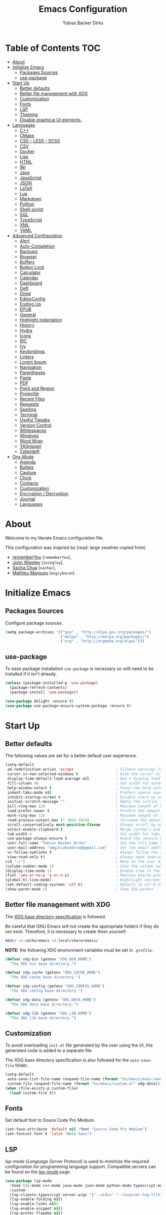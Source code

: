 #+STARTUP: overview
#+TITLE: Emacs Configuration
#+AUTHOR: Tobias Backer Dirks

* Table of Contents                                                     :TOC:
- [[#about][About]]
- [[#initialize-emacs][Initialize Emacs]]
  - [[#packages-sources][Packages Sources]]
  - [[#use-package][use-package]]
- [[#start-up][Start Up]]
  - [[#better-defaults][Better defaults]]
  - [[#better-file-management-with-xdg][Better file management with XDG]]
  - [[#customization][Customization]]
  - [[#fonts][Fonts]]
  - [[#lsp][LSP]]
  - [[#theming][Theming]]
  - [[#disable-graphical-ui-elements][Disable graphical UI elements.]]
- [[#languages][Languages]]
  - [[#c][C++]]
  - [[#cmake][CMake]]
  - [[#css--less--scss][CSS – LESS – SCSS]]
  - [[#csv][CSV]]
  - [[#docker][Docker]]
  - [[#lisp][Lisp]]
  - [[#html][HTML]]
  - [[#ini][INI]]
  - [[#java][Java]]
  - [[#javascript][JavaScript]]
  - [[#json][JSON]]
  - [[#latex][LaTeX]]
  - [[#lua][Lua]]
  - [[#markdown][Markdown]]
  - [[#python][Python]]
  - [[#shell-script][Shell-script]]
  - [[#sql][SQL]]
  - [[#typescript][TypeScript]]
  - [[#xml][XML]]
  - [[#yaml][YAML]]
- [[#advanced-configuration][Advanced Configuration]]
  - [[#alert][Alert]]
  - [[#auto-completion][Auto-Completion]]
  - [[#backups][Backups]]
  - [[#browser][Browser]]
  - [[#buffers][Buffers]]
  - [[#button-lock][Button Lock]]
  - [[#calculator][Calculator]]
  - [[#calendar][Calendar]]
  - [[#dashboard][Dashboard]]
  - [[#deft][Deft]]
  - [[#dired][Dired]]
  - [[#editorconfig][EditorConfig]]
  - [[#ending-up][Ending Up]]
  - [[#epub][EPUB]]
  - [[#general][General]]
  - [[#highlight-indentation][Highlight indentation]]
  - [[#history][History]]
  - [[#hydra][Hydra]]
  - [[#icons][Icons]]
  - [[#irc][IRC]]
  - [[#ivy][Ivy]]
  - [[#keybindings][Keybindings]]
  - [[#linters][Linters]]
  - [[#lorem-ipsum][Lorem Ipsum]]
  - [[#navigation][Navigation]]
  - [[#parentheses][Parentheses]]
  - [[#paste][Paste]]
  - [[#pdf][PDF]]
  - [[#point-and-region][Point and Region]]
  - [[#projectile][Projectile]]
  - [[#recent-files][Recent Files]]
  - [[#requests][Requests]]
  - [[#spelling][Spelling]]
  - [[#terminal][Terminal]]
  - [[#useful-tweaks][Useful Tweaks]]
  - [[#version-control][Version Control]]
  - [[#whitespaces][Whitespaces]]
  - [[#windows][Windows]]
  - [[#word-wrap][Word Wrap]]
  - [[#yasnippet][YASnippet]]
  - [[#zetteldeft][Zetteldeft]]
- [[#org-mode][Org-Mode]]
  - [[#agenda][Agenda]]
  - [[#bullets][Bullets]]
  - [[#capture][Capture]]
  - [[#clock][Clock]]
  - [[#contacts][Contacts]]
  - [[#customization-1][Customization]]
  - [[#encryption--decryption][Encryption / Decryption]]
  - [[#journal][Journal]]
  - [[#languages-1][Languages]]

* About

Welcome to my literate Emacs configuration file.

This configuration was inspired by (read: large swathes copied from)
- [[https://github.com/rememberYou/.emacs.d][rememberYou]] (=rememberYou=),
- [[https://github.com/jwiegley/dot-emacs/][John Wiegley]] (=jwiegley=),
- [[https://github.com/sachac][Sacha Chua]] (=sachac=),
- [[https://github.com/angrybacon/dotemacs][Mathieu Marques]] (=angrybacon=).

* Initialize Emacs

** Packages Sources

Configure package sources.

#+begin_src emacs-lisp :tangle yes
  (setq package-archives '(("gnu" . "http://elpa.gnu.org/packages/")
                           ("melpa" . "http://melpa.org/packages/")
                           ("org" . "http://orgmode.org/elpa/")))
#+end_src

** use-package

To ease package installation =use-package= is necessary so willl need to be
installed if it isn't already.

#+begin_src emacs-lisp :tangle yes
  (unless (package-installed-p 'use-package)
    (package-refresh-contents)
    (package-install 'use-package))

  (use-package delight :ensure t)
  (use-package use-package-ensure-system-package :ensure t)
#+end_src

* Start Up

** Better defaults

The following values are set for a better default user experience.

#+begin_src emacs-lisp :tangle yes
  (setq-default
   ad-redefinition-action 'accept                   ; Silence warnings for redefinition
   cursor-in-non-selected-windows t                 ; Hide the cursor in inactive windows
   display-time-default-load-average nil            ; Don't display load average
   fill-column 80                                   ; Set width for automatic line breaks
   help-window-select t                             ; Focus new help windows when opened
   indent-tabs-mode nil                             ; Prefers spaces over tabs
   inhibit-startup-screen t                         ; Disable start-up screen
   initial-scratch-message ""                       ; Empty the initial *scratch* buffer
   kill-ring-max 128                                ; Maximum length of kill ring
   load-prefer-newer t                              ; Prefers the newest version of a file
   mark-ring-max 128                                ; Maximum length of mark ring
   read-process-output-max (* 1024 1024)            ; Increase the amount of data reads from the process
   scroll-conservatively most-positive-fixnum       ; Always scroll by one line
   select-enable-clipboard t                        ; Merge system's and Emacs' clipboard
   tab-width 4                                      ; Set width for tabs
   use-package-always-ensure t                      ; Avoid the :ensure keyword for each package
   user-full-name "Tobias Backer Dirks"             ; Set the full name of the current user
   user-mail-address "omgitsaheadcrab@gmail.com"    ; Set the email address of the current user
   vc-follow-symlinks t                             ; Always follow the symlinks
   view-read-only t)                                ; Always open read-only buffers in view-mode
  (cd "~/")                                         ; Move to the user directory
  (column-number-mode 1)                            ; Show the column number
  (display-time-mode 1)                             ; Enable time in the mode-line
  (fset 'yes-or-no-p 'y-or-n-p)                     ; Replace yes/no prompts with y/n
  (global-hl-line-mode)                             ; Hightlight current line
  (set-default-coding-systems 'utf-8)               ; Default to utf-8 encoding
  (show-paren-mode 1)                               ; Show the parent
#+end_src

** Better file management with XDG

The [[https://specifications.freedesktop.org/basedir-spec/basedir-spec-latest.html][XDG base directory specification]] is followed.

Be careful that GNU Emacs will not create the appropriate folders if they do not
exist. Therefore, it is necessary to create them yourself:

#+begin_src bash
  mkdir ~/.cache/emacs ~/.local/share/emacs/
#+end_src

*NOTE:* the following XDG environment variables must be set in =.profile=.

#+begin_src emacs-lisp :tangle yes
  (defvar xdg-bin (getenv "XDG_BIN_HOME")
    "The XDG bin base directory.")

  (defvar xdg-cache (getenv "XDG_CACHE_HOME")
    "The XDG cache base directory.")

  (defvar xdg-config (getenv "XDG_CONFIG_HOME")
    "The XDG config base directory.")

  (defvar xdg-data (getenv "XDG_DATA_HOME")
    "The XDG data base directory.")

  (defvar xdg-lib (getenv "XDG_LIB_HOME")
    "The XDG lib base directory.")
#+end_src

** Customization

To avoid overloading =init.el= file generated by the user using the UI,
the generated code is added to a separate file.

The XDG base directory specification is also followed for the =auto-save-file=
folder.

#+begin_src emacs-lisp :tangle yes
  (setq-default
   auto-save-list-file-name (expand-file-name (format "%s/emacs/auto-save-list" xdg-data))
   custom-file (expand-file-name (format "%s/emacs/custom.el" xdg-data)))
  (when (file-exists-p custom-file)
    (load custom-file t))
#+end_src

** Fonts

Set default font to Souce Code Pro Medium.

#+begin_src emacs-lisp :tangle yes
  (set-face-attribute 'default nil :font "Source Code Pro Medium")
  (set-fontset-font t 'latin "Noto Sans")
#+end_src

** LSP

/lsp-mode/ (/Language Server Protocol/) is used to minimize the required
configuration for programming language support. Compatible servers can be
found on the [[https://github.com/emacs-lsp/lsp-mode][lsp-mode]] page.

#+begin_src emacs-lisp :tangle yes
  (use-package lsp-mode
    :hook ((c-mode c++-mode java-mode json-mode python-mode typescript-mode xml-mode) . lsp)
    :custom
    (lsp-clients-typescript-server-args '("--stdio" "--tsserver-log-file" "/dev/stderr"))
    (lsp-enable-folding nil)
    (lsp-enable-links nil)
    (lsp-enable-snippet nil)
    (lsp-prefer-flymake nil)
    (lsp-session-file (expand-file-name (format "%s/emacs/lsp-session-v1" xdg-data)))
    (lsp-restart 'auto-restart))

  (use-package lsp-ui)

  (use-package dap-mode
    :after lsp-mode
    :config
    (dap-mode t)
    (dap-ui-mode t))
#+end_src

** Theming

*** All The Icons

#+begin_src emacs-lisp :tangle yes
(use-package all-the-icons
  :if (display-graphic-p)
  ;; :init (all-the-icons-install-fonts t)
  :config
  (add-to-list 'all-the-icons-mode-icon-alist
               '(vterm-mode all-the-icons-octicon "terminal" :v-adjust 0.2))
  (add-to-list 'all-the-icons-icon-alist
               '("\\.xpm$" all-the-icons-octicon "file-media" :v-adjust 0.0 :face all-the-icons-dgreen))

  (add-to-list 'all-the-icons-icon-alist
               '("\\.toml$" all-the-icons-octicon "settings" :v-adjust 0.0 :face all-the-icons-dyellow))
  (add-to-list 'all-the-icons-mode-icon-alist
               '(conf-toml-mode all-the-icons-octicon "settings" :v-adjust 0.0 :face all-the-icons-dyellow))
  (add-to-list 'all-the-icons-icon-alist
               '("\\.lua$" all-the-icons-fileicon "lua" :face all-the-icons-dblue))
  (add-to-list 'all-the-icons-mode-icon-alist
               '(lua-mode all-the-icons-fileicon "lua" :face all-the-icons-dblue))
  (add-to-list 'all-the-icons-mode-icon-alist
               '(help-mode all-the-icons-faicon "info-circle" :height 1.1 :v-adjust -0.1 :face all-the-icons-purple))
  (add-to-list 'all-the-icons-mode-icon-alist
               '(helpful-mode all-the-icons-faicon "info-circle" :height 1.1 :v-adjust -0.1 :face all-the-icons-purple))
  (add-to-list 'all-the-icons-mode-icon-alist
               '(Info-mode all-the-icons-faicon "info-circle" :height 1.1 :v-adjust -0.1))
  (add-to-list 'all-the-icons-icon-alist
               '("NEWS$" all-the-icons-faicon "newspaper-o" :height 0.9 :v-adjust -0.2))
  (add-to-list 'all-the-icons-icon-alist
               '("Cask\\'" all-the-icons-fileicon "elisp" :height 1.0 :v-adjust -0.2 :face all-the-icons-blue))
  (add-to-list 'all-the-icons-mode-icon-alist
               '(cask-mode all-the-icons-fileicon "elisp" :height 1.0 :v-adjust -0.2 :face all-the-icons-blue))
  (add-to-list 'all-the-icons-icon-alist
               '(".*\\.ipynb\\'" all-the-icons-fileicon "jupyter" :height 1.2 :face all-the-icons-orange))
  (add-to-list 'all-the-icons-mode-icon-alist
               '(ein:notebooklist-mode all-the-icons-faicon "book" :face all-the-icons-orange))
  (add-to-list 'all-the-icons-mode-icon-alist
               '(ein:notebook-mode all-the-icons-fileicon "jupyter" :height 1.2 :face all-the-icons-orange))
  (add-to-list 'all-the-icons-mode-icon-alist
               '(ein:notebook-multilang-mode all-the-icons-fileicon "jupyter" :height 1.2 :face all-the-icons-orange))
  (add-to-list 'all-the-icons-icon-alist
               '("\\.epub\\'" all-the-icons-faicon "book" :height 1.0 :v-adjust -0.1 :face all-the-icons-green))
  (add-to-list 'all-the-icons-mode-icon-alist
               '(nov-mode all-the-icons-faicon "book" :height 1.0 :v-adjust -0.1 :face all-the-icons-green))
  (add-to-list 'all-the-icons-mode-icon-alist
               '(gfm-mode all-the-icons-octicon "markdown" :face all-the-icons-lblue)))

;; While we're at it: Make dired, ‘dir’ectory ‘ed’itor, look pretty
(use-package all-the-icons-dired
:hook (dired-mode . all-the-icons-dired-mode))
#+end_src

*** Pretty Symbols

#+begin_src emacs-lisp :tangle yes
      (use-package pretty-mode
        :config
        (global-pretty-mode 0))
#+end_src

*** Theme

Use [[https://github.com/arcticicestudio/nord-emacs][nord-theme]] with [[https://github.com/seagle0128/doom-modeline][doom-modeline]].

*NOTE:* to be able to see icons in the =doom-modeline=, you will need to install
[[#Icons][all-the-icons]].

#+begin_src emacs-lisp :tangle yes
  (use-package doom-themes
    :config (load-theme 'doom-nord t))

  (use-package doom-modeline
    :defer 0.1
    :config (doom-modeline-mode))

  (use-package fancy-battery
    :after doom-modeline
    :hook (after-init . fancy-battery-mode))

  (use-package solaire-mode
    :custom (solaire-mode-remap-fringe t)
    :config
    (solaire-mode-swap-bg)
    (solaire-global-mode +1))
#+end_src

** Disable graphical UI elements.

#+begin_src emacs-lisp :tangle yes
  (menu-bar-mode -1)              ; Disable the menu bar
  (scroll-bar-mode -1)            ; Disable the scroll bar
  (tool-bar-mode -1)              ; Disable the tool bar
  (tooltip-mode -1)              ; Disable the tooltips
#+end_src

* Languages

** C++

In order to have a fast and stable environment, I recommend using [[#lsp][LSP]] as a
client for LSP servers [[https://github.com/MaskRay/ccls][ccls]] and as server.

To use =ccls= with GNU Emacs, you must first install it with the package manager
of your operating system.

#+begin_src emacs-lisp :tangle yes
  (use-package ccls
    :after projectile
    :ensure-system-package ccls
    :custom
    (ccls-args nil)
    (ccls-executable (executable-find "ccls"))
    (projectile-project-root-files-top-down-recurring
     (append '("compile_commands.json" ".ccls")
             projectile-project-root-files-top-down-recurring))
    :config (add-to-list 'projectile-globally-ignored-directories ".ccls-cache"))

  (use-package google-c-style
    :hook ((c-mode c++-mode) . google-set-c-style)
    (c-mode-common . google-make-newline-indent))

  (setq c-basic-offset 4)
#+end_src

To allow =ccls= to know the dependencies of your =.cpp= files with your =.h=
files, it is important to provide an =compile.commands.json= file (or a =.ccls=
file) at the root of your project.

For this, nothing could be easier. If like me you use a =CMakeLists.txt= file
for all your C++ projects, then you just need to install the =cmake= package on
your operating system and to generate the =compile.commands.json= file, you have
to do:

#+begin_src bash
  cmake -H. -BDebug -DCMAKE_BUILD_TYPE=Debug -DCMAKE_EXPORT_COMPILE_COMMANDS=YES
  ln -s Debug/compile_commands.json
#+end_src

** CMake

CMake is a cross-platform build system generator.

#+begin_src emacs-lisp :tangle yes
  (use-package cmake-mode
    :mode ("CMakeLists\\.txt\\'" "\\.cmake\\'"))

  (use-package cmake-font-lock
    :after (cmake-mode)
    :hook (cmake-mode . cmake-font-lock-activate))

  (use-package cmake-ide
    :after projectile
    :hook (c++-mode . my/cmake-ide-find-project)
    :preface
    (defun my/cmake-ide-find-project ()
      "Finds the directory of the project for cmake-ide."
      (with-eval-after-load 'projectile
        (setq cmake-ide-project-dir (projectile-project-root))
        (setq cmake-ide-build-dir (concat cmake-ide-project-dir "build")))
      (setq cmake-ide-compile-command
            (concat "cd " cmake-ide-build-dir " && cmake .. && make"))
      (cmake-ide-load-db))

    (defun my/switch-to-compilation-window ()
      "Switches to the *compilation* buffer after compilation."
      (other-window 1))
    :bind ([remap comment-region] . cmake-ide-compile)
    :init (cmake-ide-setup)
    :config (advice-add 'cmake-ide-compile :after #'my/switch-to-compilation-window))
#+end_src

** CSS – LESS – SCSS

In order to have a fast and stable environment, I recommend using [[#lsp][LSP]] as a
client for LSP servers and [[https://github.com/vscode-langservers/vscode-css-languageserver-bin][vscode-css-languageserver-bin]] as server.

#+begin_src emacs-lisp :tangle yes
  (use-package css-mode
    :custom (css-indent-offset 2))

  (use-package less-css-mode
    :mode "\\.less\\'")

  (use-package scss-mode
    :mode "\\.scss\\'")
#+end_src

** CSV

#+begin_src emacs-lisp :tangle yes
  (use-package csv-mode)
#+end_src

** Docker

I like to use Docker when I need to install various databases or other services
that only work on a particular operating system while keeping my operating
system clean.

#+begin_src emacs-lisp :tangle yes
  (use-package dockerfile-mode
    :delight "δ "
    :mode "Dockerfile\\'")
#+end_src

** Lisp

*** Emacs Lisp

#+begin_src emacs-lisp :tangle yes
  (use-package elisp-mode :ensure nil :delight "ξ ")
#+end_src

**** Eldoc

Provides minibuffer hints when working with Emacs Lisp.

#+begin_src emacs-lisp :tangle yes
  (use-package eldoc
    :delight
    :hook (emacs-lisp-mode . eldoc-mode))
#+end_src

*** Common Lisp

For arch install the sbcl and quicklisp packages.
#+begin_src bash tangle: no
sudo pacman -S sbcl
yay -S quicklisp
echo '(load "/usr/lib/quicklisp/setup")' > ~/.sbclrc
#+end_src

Then within sbcl install SLIME
#+begin_src tangle :no
(quicklisp-quickstart:install)
(ql:quickload "quicklisp-slime-helper")
#+end_src

#+begin_src emacs-lisp :tangle yes
    (if (string-equal system-type "darwin")
      (progn
        (print "FIXME: CommonLisp (ros) on MacOS"))
        ;(add-to-list 'exec-path "/usr/local/bin/")
        ;(load (expand-file-name "~/.roswell/helper.el")))
      (progn
        (load (expand-file-name "/usr/lib/quicklisp/slime-helper.el"))
        ;; Replace "sbcl" with the path to your implementation
        (setq inferior-lisp-program "sbcl")))
#+end_src

*** Scheme

For arch install the guile package.
#+begin_src bash tangle: no
sudo pacman -S guile
#+end_src

#+begin_src emacs-lisp :tangle yes
  (use-package geiser
    :config
    (setq geiser-active-implementations '(guile)))
#+end_src

** HTML

In order to have a fast and stable environment, I recommend using [[#lsp][LSP]] as a
client for LSP servers and [[https://github.com/vscode-langservers/vscode-html-languageserver][vscode-html-languageserver]] as server.

To use =vscode-html-languageserver= with GNU Emacs, you must first install it
with the package manager of your operating system.

Let's configure =emmet-mode=, to produce HTML from CSS-like selector:

#+begin_src emacs-lisp :tangle yes
  (use-package emmet-mode
    :delight
    :hook (css-mode sgml-mode web-mode))
#+end_src

** INI

=ini-mode= does a good job of handling =.ini= files.

#+begin_src emacs-lisp :tangle yes
  (use-package ini-mode
    :defer 0.4
    :mode ("\\.ini\\'"))
#+end_src

** Java

In order to have a fast and stable environment, I recommend using [[https://github.com/emacs-lsp/lsp-java][lsp-java]] as
LSP client and [[https://projects.eclipse.org/projects/eclipse.jdt.ls][Eclipse JDT Language Server]] as LSP server.

*NOTE:* before configuring =lsp-java=, don't forget to configure [[#lsp][lsp-mode]].

Let's define the LSP client to use the LSP server:

#+begin_src emacs-lisp :tangle yes
  (use-package lsp-java
    :after lsp
    :hook (java-mode . lsp)
    :custom (lsp-java-server-install-dir
             (expand-file-name (format "%s/eclipse.jdt.ls/server" xdg-lib))))
  (require 'dap-java)
#+end_src

*** Gradle

Most of my Java projects are made with =gradle=. The configuration is easy
enough:

#+begin_src emacs-lisp :tangle yes
  (use-package gradle-mode
    :mode ("\\.java\\'" "\\.gradle\\'")
    :bind (:map gradle-mode-map
                ("C-c C-c" . gradle-build)
                ("C-c C-t" . gradle-test))
    :preface
    (defun my/switch-to-compilation-window ()
      "Switches to the *compilation* buffer after compilation."
      (other-window 1))
    :config
    (advice-add 'gradle-build :after #'my/switch-to-compilation-window)
    (advice-add 'gradle-test :after #'my/switch-to-compilation-window))
#+end_src

** JavaScript

For my JavaScript configuration, I took my sources from the Nicolas Petton's
blog which I found very well explained.

[[https://emacs.cafe/emacs/javascript/setup/2017/04/23/emacs-setup-javascript.html][Setting up Emacs for JavaScript (part #1)]]
[[https://emacs.cafe/emacs/javascript/setup/2017/05/09/emacs-setup-javascript-2.html][Setting up Emacs for JavaScript (part #2)]]

I like to use [[https://prettier.io/][prettier]] to get my TypeScript code clean. To use it,
don't forget to install it with your package manager.

#+begin_src emacs-lisp :tangle yes
  (use-package prettier-js
    :delight
    :custom (prettier-js-args '("--print-width" "100"
                                "--single-quote" "true"
                                "--trailing-comma" "all")))
#+end_src

*** =js2-mode=

By default, GNU Emacs uses =js-mode= as major mode for JavaScript buffers and I
prefer use =js2-mode= instead because of his abilities to parses buffers and
builds an AST for things like syntax highlighting.

#+begin_src emacs-lisp :tangle yes
  (use-package js2-mode
    :hook ((js2-mode . js2-imenu-extras-mode)
           (js2-mode . prettier-js-mode))
    :mode "\\.js\\'"
    :custom (js-indent-level 2))
#+end_src

*** =js2-refactor=

Provides powerful refactoring based on the AST generated by =js2-mode=.

#+begin_src emacs-lisp :tangle yes
  (use-package js2-refactor
    :bind (:map js2-mode-map
                ("C-k" . js2r-kill)
                ("M-." . nil))
    :hook ((js2-mode . js2-refactor-mode)
           (js2-mode . (lambda ()
                         (add-hook 'xref-backend-functions #'xref-js2-xref-backend nil t))))
    :config (js2r-add-keybindings-with-prefix "C-c C-r"))
#+end_src

*** =xref-js2=

Makes it easy to jump to function references or definitions.

#+begin_src emacs-lisp :tangle yes
  (use-package xref-js2 :defer 5)
#+end_src

*** =tern=

Parses JavaScript files in a project and makes type inference to provide
meaningful completion (with type clues) and cross-reference support.

Unfortunately, =tern= has some problems with cross-references that explain why I
am using =xref-js2= instead.

#+begin_src emacs-lisp :tangle yes
  (use-package tern
    :ensure-system-package (tern . "npm install -g tern")
    :bind (("C-c C-c" . compile)
           :map tern-mode-keymap
           ("M-." . nil))
    :hook ((js2-mode . company-mode)
           (js2-mode . tern-mode)))
#+end_src

Then, add a =.tern-project= file to the root of your project.

Here is an example configuration for a project that uses =requirejs= and
=jQuery=, without taking into account of the =bower_components= directory:

#+begin_src json
  {
      "libs": [
          "jquery"
      ],
      "loadEagerly": [
          "./**/*.js"
      ],
      "dontLoad": [
          "./bower_components/"
      ],
      "plugins": {
          "requirejs": {
              "baseURL": "./"
          }
      }
  }
#+end_src

** JSON

JSON is used a lot, especially in the web. Therefore, it is important to have a
decent configuration to feel comfortable when handling such files.

#+begin_src emacs-lisp :tangle yes
  (use-package json-mode
    :delight "J "
    :mode "\\.json\\'"
    :hook (before-save . my/json-mode-before-save-hook)
    :preface
    (defun my/json-mode-before-save-hook ()
      (when (eq major-mode 'json-mode)
        (json-pretty-print-buffer)))

    (defun my/json-array-of-numbers-on-one-line (encode array)
      "Prints the arrays of numbers in one line."
      (let* ((json-encoding-pretty-print
              (and json-encoding-pretty-print
                   (not (loop for x across array always (numberp x)))))
             (json-encoding-separator (if json-encoding-pretty-print "," ", ")))
        (funcall encode array)))
    :config (advice-add 'json-encode-array :around #'my/json-array-of-numbers-on-one-line))
#+end_src

** LaTeX

I use LaTeX for my reports, CVs, summaries, etc.

#+begin_src emacs-lisp :tangle yes
  (use-package tex
    :ensure auctex
    :bind (:map TeX-mode-map
                ("C-c C-o" . TeX-recenter-output-buffer)
                ("C-c C-l" . TeX-next-error)
                ("M-[" . outline-previous-heading)
                ("M-]" . outline-next-heading))
    :hook (LaTeX-mode . reftex-mode)
    :preface
    (defun my/switch-to-help-window (&optional ARG REPARSE)
      "Switches to the *TeX Help* buffer after compilation."
      (other-window 1))
    :custom
    (TeX-auto-save t)
    (TeX-byte-compile t)
    (TeX-clean-confirm nil)
    (TeX-master 'dwim)
    (TeX-parse-self t)
    (TeX-PDF-mode t)
    (TeX-source-correlate-mode t)
    (TeX-view-program-selection '((output-pdf "PDF Tools")))
    :config
    (advice-add 'TeX-next-error :after #'my/switch-to-help-window)
    (advice-add 'TeX-recenter-output-buffer :after #'my/switch-to-help-window)
    ;; the ":hook" doesn't work for this one... don't ask me why.
    (add-hook 'TeX-after-compilation-finished-functions 'TeX-revert-document-buffer))

  (use-package bibtex
    :after auctex
    :hook (bibtex-mode . my/bibtex-fill-column)
    :preface
    (defun my/bibtex-fill-column ()
      "Ensures that each entry does not exceed 120 characters."
      (setq fill-column 120)))

  (use-package company-auctex
    :after (auctex company)
    :config (company-auctex-init))

  (use-package company-math :after (auctex company))
#+end_src

I want a TeX engine that can deal with Unicode and use any font I like.

#+begin_src emacs-lisp :tangle yes
  (setq-default TeX-engine 'xetex)
#+end_src

*** =reftex=

Minor mode with distinct support for \label, \ref and \cite in LaTeX.

#+begin_src emacs-lisp :tangle yes
  (use-package reftex
    :after auctex
    :custom
    (reftex-plug-into-AUCTeX t)
    (reftex-save-parse-info t)
    (reftex-use-multiple-selection-buffers t))
#+end_src

** Lua

I rarely program in Lua, but when I do, =lua-mode= satisfies me amply.

#+begin_src emacs-lisp :tangle yes
  (use-package lua-mode
    :delight "Λ "
    :mode "\\.lua\\'"
    :interpreter ("lua" . lua-mode))
#+end_src

** Markdown

Before you can use this package, make sure you install =pandoc= on your
operating system.

#+begin_src emacs-lisp :tangle yes
  (use-package markdown-mode
    :ensure-system-package (pandoc . "yay -S pandoc")
    :delight "μ "
    :mode ("\\.markdown\\'" "\\.md\\'")
    :custom (markdown-command "/usr/bin/pandoc"))

  (use-package markdown-preview-mode
    :after markdown-mode
    :custom
    (markdown-preview-javascript
     (list (concat "https://github.com/highlightjs/highlight.js/"
                   "9.15.6/highlight.min.js")
           "<script>
              $(document).on('mdContentChange', function() {
                $('pre code').each(function(i, block)  {
                  hljs.highlightBlock(block);
                });
              });
            </script>"))
    (markdown-preview-stylesheets
     (list (concat "https://cdnjs.cloudflare.com/ajax/libs/github-markdown-css/"
                   "3.0.1/github-markdown.min.css")
           (concat "https://github.com/highlightjs/highlight.js/"
                   "9.15.6/styles/github.min.css")

           "<style>
              .markdown-body {
                box-sizing: border-box;
                min-width: 200px;
                max-width: 980px;
                margin: 0 auto;
                padding: 45px;
              }

              @media (max-width: 767px) { .markdown-body { padding: 15px; } }
            </style>")))
#+end_src

** Python

In order to have a fast and stable environment, I recommend to use [[https://github.com/andrew-christianson/lsp-python-ms][lsp-python-ms]]
as LSP client and [[https://github.com/Microsoft/python-language-server][mspyls]] as LSP server as =mspyls= is faster than =pyls=.
I use [[https://github.com/psf/black][black]] to reformat my Python buffer. Before use it, don't forget to
install =python-black= in your system.

To sort my Python imports, [[https://github.com/paetzke/py-isort.el][py-isort]] does a good job. Also, don't forget to
install =python-isort= in your system.

Automagically resolve imports (requires =importmagic= and =epc=)

Let's take a look to my Python configuration:

#+begin_src emacs-lisp :tangle yes
  (use-package python
    :delight "π "
    :preface
    (defun python-remove-unused-imports()
      "Removes unused imports and unused variables with autoflake."
      (interactive)
      (if (executable-find "autoflake")
          (progn
            (shell-command (format "autoflake --remove-all-unused-imports -i %s"
                                   (shell-quote-argument (buffer-file-name))))
            (revert-buffer t t t))
        (warn "python-mode: Cannot find autoflake executable."))))

  (use-package lsp-pyright
    :if (executable-find "pyright")
    :hook (python-mode . (lambda ()
                           (require 'lsp-pyright)
                           (lsp))))

  (use-package lsp-python-ms
    :defer 0.3
    :custom (lsp-python-ms-auto-install-server t))

  (use-package python-black
    :demand t
    :after python)

  (use-package py-isort
    :after python
    :hook ((python-mode . pyvenv-mode)))

  (use-package pyenv-mode
    :after python
    :hook ((python-mode . pyenv-mode)
           (projectile-switch-project . projectile-pyenv-mode-set))
    :custom (pyenv-mode-set "3.8.5")
    :preface
    (defun projectile-pyenv-mode-set ()
      "Set pyenv version matching project name."
      (let ((project (projectile-project-name)))
        (if (member project (pyenv-mode-versions))
            (pyenv-mode-set project)
          (pyenv-mode-unset)))))

  (use-package pyvenv
    :after python
    :hook ((python-mode . pyvenv-mode)
           (python-mode . (lambda ()
                            (if-let ((pyvenv-directory (find-pyvenv-directory (buffer-file-name))))
                                (pyvenv-activate pyvenv-directory))
                            (lsp))))
    :custom
    (pyvenv-default-virtual-env-name "env")
    (pyvenv-mode-line-indicator '(pyvenv-virtual-env-name ("[venv:"
                                                           pyvenv-virtual-env-name "]")))
    :preface
    (defun find-pyvenv-directory (path)
      "Checks if a pyvenv directory exists."
      (cond
       ((not path) nil)
       ((file-regular-p path) (find-pyvenv-directory (file-name-directory path)))
       ((file-directory-p path)
        (or
         (seq-find
          (lambda (path) (file-regular-p (expand-file-name "pyvenv.cfg" path)))
          (directory-files path t))
         (let ((parent (file-name-directory (directory-file-name path))))
           (unless (equal parent path) (find-pyvenv-directory parent))))))))

  (use-package importmagic
    :config
    (add-hook 'python-mode-hook 'importmagic-mode))
  (require 'dap-python)
#+end_src

** Shell-script

A recent thing when you create/edit a shell script file is to automatically
grant it execution rights (with =chmod +x=).

The snippet below ensures that the execution right is automatically granted to
save a shell script file that begins with a =#!= shebang:

#+begin_src emacs-lisp :tangle yes
  (use-package sh-script
    :ensure nil
    :hook (after-save . executable-make-buffer-file-executable-if-script-p))
#+end_src

** SQL

=sql-indent= gives me the possibility to easily manage =.sql= files.

#+begin_src emacs-lisp :tangle yes
  (use-package sql-indent
    :after (:any sql sql-interactive-mode)
    :delight sql-mode "Σ ")
#+end_src

** TypeScript

If you use GNU Emacs 27+, I recommend to use [[https://github.com/ananthakumaran/tide][typescript-language-server]] as LSP
server. After installed it with your package manager, you need to use
=typescript-mode= to get the syntax color:

#+begin_src emacs-lisp :tangle yes
  (use-package typescript-mode
    :mode ("\\.ts\\'" "\\.tsx\\'")
    :hook (typescript-mode . prettier-js-mode)
    :custom
    (add-hook 'typescript-mode-hook #'(lambda ()
                                 (enable-minor-mode
                                  '("\\.tsx?\\'" . prettier-js-mode)))))
#+end_src
** XML

Unfortunately, XML is still used, especially for creating web services in SOAP.
However, =xml-mode= exists to help us:

#+begin_src emacs-lisp :tangle yes
  (use-package xml-mode
    :ensure nil
    :mode ("\\.wsdl\\'" "\\.xsd\\'"))
#+end_src

** YAML

=yaml-mode= gives me the possibility to easily manage =.yml= files.

#+begin_src emacs-lisp :tangle yes
  (use-package yaml-mode
    :delight "ψ "
    :mode "\\.yml\\'"
    :interpreter ("yml" . yml-mode))
#+end_src`

* Advanced Configuration

** Alert

Most packages use =alerts= to make notifications with =libnotify=. Don't forget
to first install a notification daemon, like =dunst=.

#+BEGIN_QUOTE
Alert is a Growl-workalike for Emacs which uses a common notification interface
and multiple, selectable "styles", whose use is fully customizable by the user.

[[https://github.com/jwiegley/alert][John Wiegley]]
#+END_QUOTE

#+begin_src emacs-lisp :tangle yes
  (use-package alert
    :defer 1
    :custom (alert-default-style 'libnotify))
#+end_src

** Auto-Completion

=company= provides auto-completion at point and displays a small pop-in
containing the candidates.

#+BEGIN_QUOTE
Company is a text completion framework for Emacs. The name stands for "complete
anything". It uses pluggable back-ends and front-ends to retrieve and display
completion candidates.

[[http://company-mode.github.io/][Dmitry Gutov]]
#+END_QUOTE

#+begin_src emacs-lisp :tangle yes
  (use-package company
    :defer 0.5
    :delight
    :custom
    (company-begin-commands '(self-insert-command))
    (company-idle-delay 0.5)
    (company-minimum-prefix-length 2)
    (company-show-numbers t)
    (company-tooltip-align-annotations 't)
    (global-company-mode t))
#+end_src

I use =company= with =company-box= that allows a company front-end with icons.

#+begin_src emacs-lisp :tangle yes
  (use-package company-box
    :after company
    :delight
    :hook (company-mode . company-box-mode))
#+end_src

** Backups

It is important to have a stable backup environment. Don't hesitate to save a
lot.

*NOTE:* the functions defined below avoid running a bash command when saving
certain files with GNU Emacs.

#+begin_src emacs-lisp :tangle yes
  (use-package files
    :ensure nil
    :preface
    (defvar *afilename-cmd*
      `((,(format "%s/X11/Xresources" xdg-config) . ,(format "xrdb -merge %s/X11/Xresources" xdg-config))
        (,(format "%s/xbindkeysrc" (getenv "HOME")) . "xbindkeys -p"))
      "File association list with their respective command.")

    (defun my/cmd-after-saved-file ()
      "Execute a command after saved a specific file."
      (let* ((match (assoc (buffer-file-name) *afilename-cmd*)))
        (when match
          (shell-command (cdr match)))))
    :hook (after-save . my/cmd-after-saved-file)
    :custom
    (backup-directory-alist `(("." . ,(expand-file-name (format "%s/emacs/backups/" xdg-data)))))
    (delete-old-versions -1)
    (vc-make-backup-files t)
    (version-control t))
#+end_src

** Browser

I try to avoid using the mouse as much as possible, even for
navigation. Therefore, I use [[https://github.com/qutebrowser/qutebrowser][qutebrowser]], a keyboard-focused browser with a
minimal GUI.

#+begin_src emacs-lisp :tangle yes
  (use-package browse-url
    :ensure nil
    :custom
    (browse-url-browser-function 'browse-url-generic)
    (browse-url-generic-program "qutebrowser"))
#+end_src

*** =engine-mode=

I use it to do most of my web searches without leaving GNU Emacs.

#+begin_src emacs-lisp :tangle yes
  (use-package engine-mode
    :defer 3
    :config
    (defengine amazon
      "http://www.amazon.com/s/ref=nb_sb_noss?url=search-alias%3Daps&field-keywords=%s"
      :keybinding "a")

    (defengine duckduckgo
      "https://duckduckgo.com/?q=%s"
      :keybinding "d")

    (defengine github
      "https://github.com/search?ref=simplesearch&q=%s"
      :keybinding "g")

    (defengine google-images
      "http://www.google.com/images?hl=en&source=hp&biw=1440&bih=795&gbv=2&aq=f&aqi=&aql=&oq=&q=%s"
      :keybinding "i")

    (defengine google-maps
      "http://maps.google.com/maps?q=%s"
      :keybinding "m"
      :docstring "Mappin' it up.")

    (defengine stack-overflow
      "https://stackoverflow.com/search?q=%s"
      :keybinding "s")

    (defengine youtube
      "http://www.youtube.com/results?aq=f&oq=&search_query=%s"
      :keybinding "y")

    (defengine wikipedia
      "http://www.wikipedia.org/search-redirect.php?language=en&go=Go&search=%s"
      :keybinding "w"
      :docstring "Searchin' the wikis.")
    (engine-mode t))
#+end_src

** Buffers

Buffers can quickly become a mess. For some people, it's not a problem, but I
like being able to find my way easily.

#+begin_src emacs-lisp :tangle yes
  (use-package ibuffer
    :bind ("C-x C-b" . ibuffer))

  (use-package ibuffer-projectile
    :after ibuffer
    :preface
    (defun my/ibuffer-projectile ()
      (ibuffer-projectile-set-filter-groups)
      (unless (eq ibuffer-sorting-mode 'alphabetic)
        (ibuffer-do-sort-by-alphabetic)))
    :hook (ibuffer . my/ibuffer-projectile))
#+end_src

Some buffers should not be deleted by accident:

#+begin_src emacs-lisp :tangle yes
  (defvar *protected-buffers* '("*scratch*" "*Messages*")
    "Buffers that cannot be killed.")

  (defun my/protected-buffers ()
    "Protects some buffers from being killed."
    (dolist (buffer *protected-buffers*)
      (with-current-buffer buffer
        (emacs-lock-mode 'kill))))

  (add-hook 'after-init-hook #'my/protected-buffers)
#+end_src

** Button Lock

 Enable button lock mode
 #+begin_src emacs-lisp :tangle yes
 (use-package button-lock
   :ensure t
   :config (global-button-lock-mode 1))
 #+end_src


 #+begin_src emacs-lisp :tangle yes
 (defun test-link ()
   (interactive)
   (button-lock-set-button
    "test\\?name=[a-zA-Z0-9_\\.]*"
    (lambda ()
      (interactive)
      (browse-url (concat "http://localhost:8080/"
                          (buffer-substring
                           (previous-single-property-change (point) 'mouse-face)
                           (next-single-property-change (point) 'mouse-face)))))
    :face 'link
    :face-policy 'prepend
    :keyboard-binding "RET"))
 #+end_src

 #+begin_src emacs-lisp :tangle yes
 (add-hook 'python-mode-hook
           (lambda ()  (test-link)))
 #+end_src

** Calculator

May be useful in a timely manner.

#+begin_src emacs-lisp :tangle yes
  (use-package calc
    :defer t
    :custom
    (math-additional-units
     '((GiB "1024 * MiB" "Giga Byte")
       (MiB "1024 * KiB" "Mega Byte")
       (KiB "1024 * B" "Kilo Byte")
       (B nil "Byte")
       (Gib "1024 * Mib" "Giga Bit")
       (Mib "1024 * Kib" "Mega Bit")
       (Kib "1024 * b" "Kilo Bit")
       (b "B / 8" "Bit")))
    (math-units-table nil))
#+end_src

** Calendar

Remembering all the dates is not obvious, especially since some varies every
year. In order to remember each important date, I recorded the list of important
dates according to my country, Belgium. It is very likely that some dates are
different in your country, therefore, adapt the configuration below accordingly.

#+begin_src emacs-lisp :tangle yes
  (use-package calendar
    :ensure nil
    :custom (calendar-mark-holidays-flag t))

  (use-package holidays
    :ensure nil
    :custom
    (holiday-bahai-holidays nil)
    (holiday-christian-holidays
     '((holiday-fixed 1 6 "Epiphany")
       (holiday-fixed 2 2 "Candlemas")
       (holiday-easter-etc -47 "Mardi Gras")
       (holiday-easter-etc 0 "Easter Day")
       (holiday-easter-etc 1 "Easter Monday")
       (holiday-easter-etc 39 "Ascension")
       (holiday-easter-etc 49 "Pentecost")
       (holiday-fixed 8 15 "Assumption")
       (holiday-fixed 11 1 "All Saints' Day")
       (holiday-fixed 11 2 "Day of the Dead")
       (holiday-fixed 11 22 "Saint Cecilia's Day")
       (holiday-fixed 12 1 "Saint Eloi's Day")
       (holiday-fixed 12 4 "Saint Barbara")
       (holiday-fixed 12 6 "Saint Nicholas Day")
       (holiday-fixed 12 25 "Christmas Day")))
    (holiday-general-holidays
     '((holiday-fixed 1 1 "New Year's Day")
       (holiday-fixed 2 14 "Valentine's Day")
       (holiday-fixed 3 8 "International Women's Day")
       (holiday-fixed 10 31 "Halloween")
       (holiday-fixed 11 11 "Armistice of 1918")))
    (holiday-hebrew-holidays nil)
    (holiday-islamic-holidays nil)
    (holiday-local-holidays
     '((holiday-fixed 5 1 "Labor Day")
       (holiday-float 3 0 0 "Grandmothers' Day")
       (holiday-float 4 4 3 "Secretary's Day")
       (holiday-float 5 0 2 "Mother's Day")
       (holiday-float 6 0 3 "Father's Day")))
    (holiday-oriental-holidays nil))
#+end_src

** Dashboard

Always good to have a dashboard.

#+begin_src emacs-lisp :tangle yes
  (use-package dashboard
    :if (< (length command-line-args) 2)
    :preface
    (defun dashboard-load-packages (list-size)
      (insert (make-string (ceiling (max 0 (- dashboard-banner-length 38)) 5) ? )
              (format "%d packages loaded in %s" (length package-activated-list) (emacs-init-time))))
    :custom
    (dashboard-center-content t)
    (dashboard-items '((recents . 10)
                       (bookmarks . 2)
                       (projects . 4)))
    (dashboard-set-file-icons t)
    (dashboard-set-heading-icons t)
    (dashboard-set-init-info nil)
    (dashboard-set-navigator t)
    (dashboard-startup-banner 'logo)
    :config
    (add-to-list 'dashboard-item-generators '(packages . dashboard-load-packages))
    (setq initial-buffer-choice (lambda () (get-buffer "*dashboard*")))
    (dashboard-setup-startup-hook))
#+end_src

** Deft

 Deft is an Emacs mode for quickly browsing, filtering, and editing directories of plain text notes.

 #+begin_src emacs-lisp :tangle yes
 (use-package deft
   :bind ("<f8>" . deft)
   :init (setq deft-directory "~/Dropbox/org/notes/"
               deft-extensions '("org" "md" "txt")
               deft-default-extension "org"
               deft-recursive t
               deft-auto-save-interval 0))
 #+end_src

** Dired

For those who didn't know, GNU Emacs is also a file explorer.

#+begin_src emacs-lisp :tangle yes
  (use-package dired
    :ensure nil
    :delight "Dired "
    :custom
    (dired-auto-revert-buffer t)
    (dired-dwim-target t)
    (dired-hide-details-hide-symlink-targets nil)
    (dired-listing-switches "-alh")
    (dired-ls-F-marks-symlinks nil)
    (dired-recursive-copies 'always))

  (use-package dired-narrow
    :bind (("C-c C-n" . dired-narrow)
           ("C-c C-f" . dired-narrow-fuzzy)
           ("C-c C-r" . dired-narrow-regexp)))

  (use-package dired-subtree
    :bind (:map dired-mode-map
                ("<backtab>" . dired-subtree-cycle)
                ("<tab>" . dired-subtree-toggle)))
#+end_src

** EditorConfig

[[https://editorconfig.org/][EditorConfig]] helps maintain consistent coding styles for multiple developers
working on the same project across various editors and IDEs.

#+begin_src emacs-lisp :tangle yes
(use-package editorconfig
  :defer 0.3
  :config (editorconfig-mode 1))
#+end_src

** Ending Up

I'm using an =.org= file to maintain my GNU Emacs configuration. However, at its
launch, it will load the =config.el= source file for a faster loading.

The code below, executes =org-babel-tangle= asynchronously when
=config.org= is saved.

#+begin_src emacs-lisp :tangle yes
  (use-package async)

  (defvar *config-file* (expand-file-name "config.org" user-emacs-directory)
    "The configuration file.")

  (defvar *config-last-change* (nth 5 (file-attributes *config-file*))
    "Last modification time of the configuration file.")

  (defvar *show-async-tangle-results* nil
    "Keeps *emacs* async buffers around for later inspection.")

  (defun my/config-updated ()
    "Checks if the configuration file has been updated since the last time."
    (time-less-p *config-last-change*
                 (nth 5 (file-attributes *config-file*))))

  (defun my/config-tangle ()
    "Tangles the org file asynchronously."
    (when (my/config-updated)
      (setq *config-last-change*
            (nth 5 (file-attributes *config-file*)))
      (my/async-babel-tangle *config-file*)))

  (defun my/async-babel-tangle (org-file)
    "Tangles the org file asynchronously."
    (let ((init-tangle-start-time (current-time))
          (file (buffer-file-name))
          (async-quiet-switch "-q"))
      (async-start
       `(lambda ()
          (require 'org)
          (org-babel-tangle-file ,org-file))
       (unless *show-async-tangle-results*
         `(lambda (result)
            (if result
                (message "SUCCESS: %s successfully tangled (%.2fs)."
                         ,org-file
                         (float-time (time-subtract (current-time)
                                                    ',init-tangle-start-time)))
              (message "ERROR: %s as tangle failed." ,org-file)))))))
#+end_src

** EPUB

#+begin_src emacs-lisp :tangle yes
  (use-package nov
    :mode ("\\.epub\\'" . nov-mode)
    :custom (nov-text-width 75))
#+end_src

** General

*** =aggressive-indent=

Auto-indent code as you write.

#+BEGIN_QUOTE
=electric-indent-mode= is enough to keep your code nicely aligned when all you
do is type. However, once you start shifting blocks around, transposing lines,
or slurping and barfing sexps, indentation is bound to go wrong.

=aggressive-indent-mode= is a minor mode that keeps your code *always* indented.
It reindents after every change, making it more reliable than
electric-indent-mode.

[[https://github.com/Malabarba/aggressive-indent-mode][Artur Malabarba]]
#+END_QUOTE

#+begin_src emacs-lisp :tangle yes
  (use-package aggressive-indent
    :hook ((css-mode . aggressive-indent-mode)
           (emacs-lisp-mode . aggressive-indent-mode)
           (js-mode . aggressive-indent-mode)
           (lisp-mode . aggressive-indent-mode))
    :custom (aggressive-indent-comments-too))
#+end_src

*** =electric-operator=

=electric-operator= is an emacs minor-mode to automatically add spacing around
operators.

#+begin_src emacs-lisp :tangle yes
  (use-package electric-operator
    :delight
    :hook (python-mode . electric-operator-mode))
#+end_src

*** =gnuplot=

To generate a fast and quality graphic, =gnuplot= is perfect.

#+begin_src emacs-lisp :tangle yes
  (use-package gnuplot
    :ensure-system-package gnuplot
    :defer 2)

  (use-package gnuplot-mode
    :after gnuplot
    :mode "\\.gp\\'")
#+end_src

*** =move-text=

Moves the current line (or if marked, the current region's, whole lines).

#+begin_src emacs-lisp :tangle yes
  (use-package move-text
    :bind (("M-p" . move-text-up)
           ("M-n" . move-text-down))
    :config (move-text-default-bindings))
#+end_src

*** =paradox=

Improved GNU Emacs standard package menu.

#+BEGIN_QUOTE
Project for modernizing Emacs' Package Menu. With improved appearance, mode-line
information. Github integration, customizability, asynchronous upgrading, and
more.

[[https://github.com/Malabarba/paradox][Artur Malabarba]]
#+END_QUOTE

#+begin_src emacs-lisp :tangle yes
  (use-package paradox
    :defer 1
    :custom
    (paradox-column-width-package 27)
    (paradox-column-width-version 13)
    (paradox-execute-asynchronously t)
    (paradox-hide-wiki-packages t)
    :config
    (paradox-enable)
    (remove-hook 'paradox-after-execute-functions #'paradox--report-buffer-print))
#+end_src

*** =rainbow-mode=

Colorize colors as text with their value.

#+begin_src emacs-lisp :tangle yes
  (use-package rainbow-mode
    :delight
    :hook (prog-mode))
#+end_src

**** Replace the current file with the saved one

Avoids call the function or reload Emacs.

#+begin_src emacs-lisp :tangle yes
  (use-package autorevert
    :ensure nil
    :delight auto-revert-mode
    :bind ("C-x R" . revert-buffer)
    :custom (auto-revert-verbose nil)
    :config (global-auto-revert-mode 1))
#+end_src

*** =try=

Useful to temporary use a package.

#+begin_src emacs-lisp :tangle yes
  (use-package try :defer 5)
#+end_src

*** =undo-tree=

GNU Emacs's undo system allows you to recover any past state of a buffer. To do
this, Emacs treats "undo itself as another editing that can be undone".

#+begin_src emacs-lisp :tangle yes
  (use-package undo-tree
    :delight
    :bind ("C--" . undo-tree-redo)
    :init (global-undo-tree-mode)
    :custom
    (undo-tree-visualizer-timestamps t)
    (undo-tree-visualizer-diff t))
#+end_src

*** =web-mode=

An autonomous emacs major-mode for editing web templates.

#+begin_src emacs-lisp :tangle yes
  (use-package web-mode
    :delight "☸ "
    :hook ((css-mode web-mode) . rainbow-mode)
    :mode (("\\.blade\\.php\\'" . web-mode)
           ("\\.html?\\'" . web-mode)
           ("\\.jsx\\'" . web-mode)
           ("\\.php$" . my/php-setup))
    :preface
    (defun enable-minor-mode (my-pair)
      "Enable minor mode if filename match the regexp."
      (if (buffer-file-name)
          (if (string-match (car my-pair) buffer-file-name)
              (funcall (cdr my-pair)))))
    :custom
    (web-mode-attr-indent-offset 2)
    (web-mode-block-padding 2)
    (web-mode-css-indent-offset 2)
    (web-mode-code-indent-offset 2)
    (web-mode-comment-style 2)
    (web-mode-enable-current-element-highlight t)
    (web-mode-markup-indent-offset 2))

  (add-hook 'web-mode-hook #'(lambda ()
                               (enable-minor-mode
                                '("\\.js?\\'" . prettier-js-mode))))

  (add-hook 'web-mode-hook #'(lambda ()
                               (enable-minor-mode
                                '("\\.jsx?\\'" . prettier-js-mode))))

  (add-hook 'web-mode-hook #'(lambda ()
                               (enable-minor-mode
                                '("\\.ts?\\'" . prettier-js-mode))))


  (setq web-mode-code-indent-offset                   2
        web-mode-markup-indent-offset                 2
        web-mode-css-indent-offset                    2
        web-mode-enable-html-entities-fontification   nil
        web-mode-enable-block-face                    nil
        web-mode-enable-comment-annotation            nil
        web-mode-enable-comment-interpolation         nil
        web-mode-enable-control-block-indentation     nil
        web-mode-enable-css-colorization              nil
        web-mode-enable-current-column-highlight      nil
        web-mode-enable-current-element-highlight     nil
        web-mode-enable-element-content-fontification nil
        web-mode-enable-heredoc-fontification         nil
        web-mode-enable-inlays                        nil
        web-mode-enable-optional-tags                 nil
        web-mode-enable-part-face                     nil
        web-mode-enable-sexp-functions                nil
        web-mode-enable-sql-detection                 nil
        web-mode-enable-string-interpolation          nil
        web-mode-enable-whitespace-fontification      nil
        web-mode-enable-auto-expanding                nil
        web-mode-enable-auto-indentation              nil
        web-mode-enable-auto-closing                  nil
        web-mode-enable-auto-opening                  nil
        web-mode-enable-auto-pairing                  nil
        web-mode-enable-auto-quoting                  nil)
#+end_src

*** =which-key=

It's difficult to remember all the keyboard shortcuts. The =which-key= package
helps to solve this.

I used =guide-key= in my past days, but =which-key= is a good replacement.

#+begin_src emacs-lisp :tangle yes
  (use-package which-key
    :defer 0.2
    :delight
    :config (which-key-mode))
#+end_src

*** =wiki-summary=

It is impossible to know everything, which is why a quick description
of a term, without breaking its workflow, is ideal.

#+begin_src emacs-lisp :tangle yes
  (use-package wiki-summary
    :defer 1
    :preface
    (defun my/format-summary-in-buffer (summary)
      "Given a summary, sticks it in the *wiki-summary* buffer and displays
       the buffer."
      (let ((buf (generate-new-buffer "*wiki-summary*")))
        (with-current-buffer buf
          (princ summary buf)
          (fill-paragraph)
          (goto-char (point-min))
          (view-mode))
        (pop-to-buffer buf))))

  (advice-add 'wiki-summary/format-summary-in-buffer :override #'my/format-summary-in-buffer)
#+end_src

** Highlight indentation

Highlight the indentation is a feature that visually pleases me. Indeed, without
having to count the spaces, I can see that the code is well indented.

#+begin_src emacs-lisp :tangle yes
  (use-package highlight-indent-guides
    :defer 0.3
    :hook (prog-mode . highlight-indent-guides-mode)
    :custom (highlight-indent-guides-method 'character))
#+end_src

** History

Provides the ability to have commands and their history saved so that whenever
you return to work, you can re-run things as you need them. This is not a
radical function, it is part of a good user experience.

#+begin_src emacs-lisp :tangle yes
  (use-package savehist
    :ensure nil
    :custom
    (history-delete-duplicates t)
    (history-length t)
    (savehist-additional-variables '(kill-ring search-ring regexp-search-ring))
    (savehist-file (expand-file-name (format "%s/emacs/history" xdg-cache)))
    (savehist-save-minibuffer-history 1)
    :config (savehist-mode 1))
#+end_src

** Hydra

Hydra allows me to display a list of all the commands implemented in the echo
area and easily interact with them.

#+BEGIN_QUOTE
Once you summon the Hydra through the prefixed binding (the body + any one
head), all heads can be called in succession with only a short extension.

The Hydra is vanquished once Hercules, any binding that isn't the Hydra's head,
arrives. Note that Hercules, besides vanquishing the Hydra, will still serve his
original purpose, calling his proper command. This makes the Hydra very
seamless, it's like a minor mode that disables itself auto-magically.

[[https://github.com/abo-abo/hydra][Oleh Krehel]]
#+END_QUOTE

#+begin_src emacs-lisp :tangle yes
  (use-package hydra
    :bind (("C-c I" . hydra-image/body)
           ("C-c M" . hydra-merge/body)
           ("C-c T" . hydra-tool/body)
           ("C-c b" . hydra-btoggle/body)
           ("C-c c" . hydra-clock/body)
           ("C-c D" . dap-hydra)
           ("C-c e" . hydra-erc/body)
           ("C-c f" . hydra-flycheck/body)
           ("C-c g" . hydra-go-to-file/body)
           ("C-c m" . hydra-magit/body)
           ("C-c o" . hydra-org/body)
           ("C-c p" . hydra-projectile/body)
           ("C-c q" . hydra-query/body)
           ("C-c s" . hydra-spelling/body)
           ("C-c t" . hydra-tex/body)
           ("C-c u" . hydra-upload/body)
           ("C-c w" . hydra-windows/body)))

  (use-package major-mode-hydra
    :after hydra
    :preface
    (defun with-alltheicon (icon str &optional height v-adjust)
      "Displays an icon from all-the-icon."
      (s-concat (all-the-icons-alltheicon icon :v-adjust (or v-adjust 0) :height (or height 1)) " " str))

    (defun with-faicon (icon str &optional height v-adjust)
      "Displays an icon from Font Awesome icon."
      (s-concat (all-the-icons-faicon icon :v-adjust (or v-adjust 0) :height (or height 1)) " " str))

    (defun with-fileicon (icon str &optional height v-adjust)
      "Displays an icon from the Atom File Icons package."
      (s-concat (all-the-icons-fileicon icon :v-adjust (or v-adjust 0) :height (or height 1)) " " str))

    (defun with-octicon (icon str &optional height v-adjust)
      "Displays an icon from the GitHub Octicons."
      (s-concat (all-the-icons-octicon icon :v-adjust (or v-adjust 0) :height (or height 1)) " " str)))
#+end_src

*** Hydra / BToggle

Group a lot of commands.

#+begin_src emacs-lisp :tangle yes
  (pretty-hydra-define hydra-btoggle
    (:hint nil :color amaranth :quit-key "q" :title (with-faicon "toggle-on" "Toggle" 1 -0.05))
    ("Basic"
     (("a" abbrev-mode "abbrev" :toggle t)
      ("h" global-hungry-delete-mode "hungry delete" :toggle t))
     "Coding"
     (("e" electric-operator-mode "electric operator" :toggle t)
      ("F" flyspell-mode "flyspell" :toggle t)
      ("f" flycheck-mode "flycheck" :toggle t)
      ("l" lsp-mode "lsp" :toggle t)
      ("s" smartparens-mode "smartparens" :toggle t))
     "UI"
     (("i" ivy-rich-mode "ivy-rich" :toggle t))))
#+end_src

*** Hydra / Clock

Group clock commands.

#+begin_src emacs-lisp :tangle yes
  (pretty-hydra-define hydra-clock
    (:hint nil :color teal :quit-key "q" :title (with-faicon "clock-o" "Clock" 1 -0.05))
    ("Action"
     (("c" org-clock-cancel "cancel")
      ("d" org-clock-display "display")
      ("e" org-clock-modify-effort-estimate "effort")
      ("i" org-clock-in "in")
      ("j" org-clock-goto "jump")
      ("o" org-clock-out "out")
      ("p" org-pomodoro "pomodoro")
      ("r" org-clock-report "report"))))
#+end_src

*** Hydra / ERC

Group ERC commands.

#+begin_src emacs-lisp :tangle yes
  (pretty-hydra-define hydra-erc
    (:hint nil :color teal :quit-key "q" :title (with-faicon "comments-o" "ERC" 1 -0.05))
    ("Action"
     (("b" my/erc-browse-last-url "browse last url")
      ("c" my/erc-start-or-switch "connect")
      ("d" erc-quit-server "disconnect")
      ("j" erc-join-channel "join")
      ("n" erc-channel-names "names")
      ("o" my/erc-get-ops "ops")
      ("u" my/erc-count-users "users")
      ("r" my/erc-reset-track-mode "reset track mode"))))
#+END_SRC

*** Hydra / Flycheck

Group Flycheck commands.

#+begin_src emacs-lisp :tangle yes
  (pretty-hydra-define hydra-flycheck
    (:hint nil :color teal :quit-key "q" :title (with-faicon "plane" "Flycheck" 1 -0.05))
    ("Checker"
     (("?" flycheck-describe-checker "describe")
      ("d" flycheck-disable-checker "disable")
      ("m" flycheck-mode "mode")
      ("s" flycheck-select-checker "select"))
     "Errors"
     (("<" flycheck-previous-error "previous" :color pink)
      (">" flycheck-next-error "next" :color pink)
      ("f" flycheck-buffer "check")
      ("l" flycheck-list-errors "list"))
     "Other"
     (("M" flycheck-manual "manual")
      ("v" flycheck-verify-setup "verify setup"))))
#+end_src

*** Hydra / Go To

Group jump-to-files commands.

#+begin_src emacs-lisp :tangle yes
  (pretty-hydra-define hydra-go-to-file
    (:hint nil :color teal :quit-key "q" :title (with-faicon "file-text-o" "Go To" 1 -0.05))
    ("Agenda"
     (("ac" (find-file "~/.personal/agenda/contacts.org") "contacts")
      ("ao" (find-file "~/.personal/agenda/organizer.org") "organizer")
      ("ap" (find-file "~/.personal/agenda/people.org") "people")
      ("ar" (find-file "~/.personal/agenda/routine.org") "routine")
      ("aw" (find-file "~/.personal/agenda/work.org") "work"))
     "Config"
     (("ca" (find-file (format "%s/alacritty/alacritty.yml" xdg-config)) "alacritty")
      ("cA" (find-file (format "%s/sh/aliases" xdg-config)) "aliases")
      ("cd" (find-file (format "%s/dunst/dunstrc" xdg-config)))
      ("ce" (find-file (format "%s/emacs/config.org" xdg-config)) "emacs")
      ("cE" (find-file (format "%s/sh/environ" xdg-config)) "environ")
      ("ci" (find-file (format "%s/i3/config" xdg-config)) "i3")
      ("cn" (find-file (format "%s/neofetch/config.conf" xdg-config)) "neofetch")
      ("cq" (find-file (format "%s/qutebrowser/config.py" xdg-config)) "qutebrowser")
      ("cs" (find-file (format "%s/sway/config" xdg-config)) "sway")
      ("ct" (find-file (format "%s/tmux/tmux.conf" xdg-config)) "tmux")
      ("cp" (find-file (format "%s/polybar/simple-black" xdg-config)) "polybar")
      ("cr" (find-file (format "%s/rofi/config.rasi" xdg-config)) "rofi")
      ("cx" (find-file (format "%s/sh/xdg" xdg-config)) "xdg"))
     "Other"
     (("ob" (find-file "~/.personal/other/books.org") "book")
      ("ol" (find-file "~/.personal/other/learning.org") "learning")
      ("om" (find-file "~/.personal/other/movies.org"))
      ("op" (find-file "~/.personal/other/purchases.org") "purchase")
      ("ou" (find-file "~/.personal/other/usb.org") "usb"))))
#+end_src

*** Hydra / Image

Group images commands.

#+begin_src emacs-lisp :tangle yes
  (pretty-hydra-define hydra-image
    (:hint nil :color pink :quit-key "q" :title (with-faicon "file-image-o" "Images" 1 -0.05))
    ("Action"
     (("r" image-rotate "rotate")
      ("s" image-save "save" :color teal))
      "Zoom"
      (("-" image-decrease-size "out")
       ("+" image-increase-size "in")
       ("=" image-transform-reset "reset"))))
#+end_src

*** Hydra / Magit

Group Magit commands.

#+begin_src emacs-lisp :tangle yes
  (pretty-hydra-define hydra-magit
    (:hint nil :color teal :quit-key "q" :title (with-alltheicon "git" "Magit" 1 -0.05))
    ("Action"
     (("b" magit-blame "blame")
      ("c" magit-clone "clone")
      ("i" magit-init "init")
      ("l" magit-log-buffer-file "commit log (current file)")
      ("L" magit-log-current "commit log (project)")
      ("s" magit-status "status"))))
#+end_src

*** Hydra / Merge

Group Merge commands.

#+begin_src emacs-lisp :tangle yes
  (pretty-hydra-define hydra-merge
    (:hint nil :color pink :quit-key "q" :title (with-alltheicon "git" "Merge" 1 -0.05))
    ("Move"
     (("n" smerge-next "next")
      ("p" smerge-prev "previous"))
     "Keep"
     (("RET" smerge-keep-current "current")
      ("a" smerge-keep-all "all")
      ("b" smerge-keep-base "base")
      ("l" smerge-keep-lower "lower")
      ("u" smerge-keep-upper "upper"))
     "Diff"
     (("<" smerge-diff-base-upper "upper/base")
      ("=" smerge-diff-upper-lower "upper/lower")
      (">" smerge-diff-base-lower "base/lower")
      ("R" smerge-refine "redefine")
      ("E" smerge-ediff "ediff"))
     "Other"
     (("C" smerge-combine-with-next "combine")
      ("r" smerge-resolve "resolve")
      ("k" smerge-kill-current "kill current"))))
#+end_src

*** Hydra / Org

Group Org commands.

#+begin_src emacs-lisp :tangle yes
  (pretty-hydra-define hydra-org
    (:hint nil :color teal :quit-key "q" :title (with-fileicon "org" "Org" 1 -0.05))
    ("Action"
     (("A" my/org-archive-done-tasks "archive")
      ("a" org-agenda "agenda")
      ("c" org-capture "capture")
      ("d" org-decrypt-entry "decrypt")
      ("i" org-insert-link-global "insert-link")
      ("j" my/org-jump "jump-task")
      ("k" org-cut-subtree "cut-subtree")
      ("o" org-open-at-point-global "open-link")
      ("r" org-refile "refile")
      ("s" org-store-link "store-link")
      ("t" org-show-todo-tree "todo-tree"))))
#+end_src

*** Hydra / Projectile

Group Projectile commands.

#+begin_src emacs-lisp :tangle yes
  (pretty-hydra-define hydra-projectile
    (:hint nil :color teal :quit-key "q" :title (with-faicon "rocket" "Projectile" 1 -0.05))
    ("Buffers"
     (("b" counsel-projectile-switch-to-buffer "list")
      ("k" projectile-kill-buffers "kill all")
      ("S" projectile-save-project-buffers "save all"))
     "Find"
     (("d" counsel-projectile-find-dir "directory")
      ("D" projectile-dired "root")
      ("f" counsel-projectile-find-file "file")
      ("p" counsel-projectile-switch-project "project"))
     "Other"
     (("i" projectile-invalidate-cache "reset cache"))
     "Search"
     (("r" projectile-replace "replace")
      ("R" projectile-replace-regexp "regexp replace")
      ("s" counsel-rg "search"))))
#+end_src

*** Hydra / Query

Group Query commands.

#+begin_src emacs-lisp :tangle yes
  (pretty-hydra-define hydra-query
    (:hint nil :color teal :quit-key "q" :title (with-faicon "search" "Engine-Mode" 1 -0.05))
    ("Query"
     (("a" engine/search-amazon "amazon")
      ("d" engine/search-duckduckgo "duckduckgo")
      ("g" engine/search-github "github")
      ("i" engine/search-google-images "google images")
      ("m" engine/search-google-maps "google maps")
      ("s" engine/search-stack-overflow "stack overflow")
      ("w" engine/search-wikipedia "wikipedia")
      ("y" engine/search-youtube "youtube"))))
#+end_src

*** Hydra / Spelling

Group spelling commands.

#+begin_src emacs-lisp :tangle yes
  (pretty-hydra-define hydra-spelling
    (:hint nil :color teal :quit-key "q" :title (with-faicon "magic" "Spelling" 1 -0.05))
    ("Checker"
     (("c" langtool-correct-buffer "correction")
      ("C" langtool-check-done "clear")
      ("d" ispell-change-dictionary "dictionary")
      ("l" (message "Current language: %s (%s)" langtool-default-language ispell-current-dictionary) "language")
      ("s" my/switch-language "switch")
      ("w" wiki-summary "wiki"))
     "Errors"
     (("<" flyspell-correct-previous "previous" :color pink)
      (">" flyspell-correct-next "next" :color pink)
      ("f" langtool-check "find"))))
#+end_src

*** Hydra / TeX

Group TeX commands.

#+begin_src emacs-lisp :tangle yes
  (pretty-hydra-define hydra-tex
    (:hint nil :color teal :quit-key "q" :title (with-fileicon "tex" "LaTeX" 1 -0.05))
    ("Action"
     (("g" reftex-goto-label "goto")
      ("r" reftex-query-replace-document "replace")
      ("s" counsel-rg "search")
      ("t" reftex-toc "table of contents"))))
#+end_src

*** Hydra / Tool

Group Tool commands.

#+begin_src emacs-lisp :tangle yes
  (pretty-hydra-define hydra-tool
    (:hint nil :color teal :quit-key "q" :title (with-faicon "briefcase" "Tool" 1 -0.05))
    ("Network"
     (("c" ipcalc "subnet calculator")
      ("i" ipinfo "ip info"))))
#+end_src

*** Hydra / TypeScript

Group TypeScript commands.

#+begin_src emacs-lisp :tangle yes
  (defhydra hydra-typescript (:color blue)
    "
    ^
    ^TypeScript^          ^Do^
    ^──────────^──────────^──^───────────
    _q_ quit             _b_ back
    ^^                   _e_ errors
    ^^                   _j_ jump
    ^^                   _r_ references
    ^^                   _R_ restart
    ^^                   ^^
    "
    ("q" nil)
    ("b" tide-jump-back)
    ("e" tide-project-errors)
    ("j" tide-jump-to-definition)
    ("r" tide-references)
    ("R" tide-restart-server))
#+end_src
*** Hydra / Upload

Group upload commands.

#+begin_src emacs-lisp :tangle yes
  (pretty-hydra-define hydra-upload
    (:hint nil :color teal :quit-key "q" :title (with-faicon "cloud-upload" "Upload" 1 -0.05))
    ("Action"
     (("b" webpaste-paste-buffe "buffer")
      ("i" imgbb-upload "image")
      ("r" webpaste-paste-region "region"))))
#+end_src

*** Hydra / Windows

Group window-related commands.

#+begin_src emacs-lisp :tangle yes
  (pretty-hydra-define hydra-windows
    (:hint nil :forein-keys warn :quit-key "q" :title (with-faicon "windows" "Windows" 1 -0.05))
    ("Window"
     (("b" balance-windows "balance")
      ("i" enlarge-window "heighten")
      ("j" shrink-window-horizontally "narrow")
      ("k" shrink-window "lower")
      ("l" enlarge-window-horizontally "widen")
      ("s" switch-window-then-swap-buffer "swap" :color teal))
     "Zoom"
     (("-" text-scale-decrease "out")
      ("+" text-scale-increase "in")
      ("=" (text-scale-increase 0) "reset"))))
#+end_src

** Icons

To integrate icons with =doom-modeline=, =switch-to-buffer=, =counsel-find-file=
and many other functions; [[https://github.com/domtronn/all-the-icons.el/][all-the-icons]] is just the best package that you can
find.

*NOTE:* If it's the first time that you install the package, you must run
=M-x all-the-icons-install-fonts=.

#+begin_src emacs-lisp :tangle yes
  (use-package all-the-icons
    :if (display-graphic-p)
    :config (unless (find-font (font-spec :name "all-the-icons"))
              (all-the-icons-install-fonts t)))
#+end_src

** IRC

IRC is the best way for me to get a quick answer to a simple question and to
learn from more competent people than me on a subject. I'd rather use =erc= than
=rcirc= because I find =rcirc= very minimal.

Besides, for people like me, who want to store your password in a /GPG/ file,
you just need to specify a file priority list with =auth-sources=, to tell =erc=
where to start looking for your password first.

Of course, don't forget to add this line in your =.authinfo.gpg= file, where
/<nickname>/ and /<password>/ match your login details.

#+BEGIN_EXAMPLE
  machine irc.freenode.net login <nickname> password <password>
#+END_EXAMPLE

Then encrypt that file with =gpg -c .authinfo= and don't forget to delete the
=.authinfo= file.

Finally, specify to =erc= that you use a =.authinfo= file with:
=(setq erc-prompt-for-nickserv-password nil)=.

#+begin_src emacs-lisp :tangle yes
  (use-package erc
    :delight "ε "
    :preface
    (defun my/erc-browse-last-url ()
      "Searchs backwards through an ERC buffer, looking for a URL. When a URL is
       found, it prompts you to open it."
      (interactive)
      (save-excursion
        (let ((ffap-url-regexp "\\(https?://\\)."))
          (ffap-next-url t t))))

    (defun my/erc-count-users ()
      "Displays the number of users and ops connected on the current channel."
      (interactive)
      (if (get-buffer "irc.freenode.net:6667")
          (let ((channel (erc-default-target)))
            (if (and channel (erc-channel-p channel))
                (let ((hash-table (with-current-buffer (erc-server-buffer)
                                    erc-server-users))
                      (users 0)
                      (ops 0))
                  (maphash (lambda (k v)
                             (when (member (current-buffer)
                                           (erc-server-user-buffers v))
                               (cl-incf users))
                             (when (erc-channel-user-op-p k)
                               (cl-incf ops)))
                           hash-table)
                  (message "%d users (%s ops) are online on %s" users ops channel))
              (user-error "The current buffer is not a channel")))
        (user-error "You must first be connected on IRC")))

    (defun my/erc-get-ops ()
      "Displays the names of ops users on the current channel."
      (interactive)
      (if (get-buffer "irc.freenode.net:6667")
          (let ((channel (erc-default-target)))
            (if (and channel (erc-channel-p channel))
                (let (ops)
                  (maphash (lambda (nick cdata)
                             (if (and (cdr cdata)
                                      (erc-channel-user-op (cdr cdata)))
                                 (setq ops (cons nick ops))))
                           erc-channel-users)
                  (if ops
                      (message "The online ops users are: %s"  (mapconcat 'identity ops " "))
                    (message "There are no ops users online on %s" channel)))
              (user-error "The current buffer is not a channel")))
        (user-error "You must first be connected on IRC")))

    (defun my/erc-notify (nickname message)
      "Displays a notification message for ERC."
      (let* ((channel (buffer-name))
             (nick (erc-hl-nicks-trim-irc-nick nickname))
             (title (if (string-match-p (concat "^" nickname) channel)
                        nick
                      (concat nick " (" channel ")")))
             (msg (s-trim (s-collapse-whitespace message))))
        (alert (concat nick ": " msg) :title title)))

    (defun my/erc-preprocess (string)
      "Avoids channel flooding."
      (setq str (string-trim (replace-regexp-in-string "\n+" " " str))))

    (defun my/erc-reset-track-mode ()
      "Resets ERC track mode."
      (interactive)
      (setq erc-modified-channels-alist nil)
      (erc-modified-channels-update)
      (erc-modified-channels-display)
      (force-mode-line-update))

    (defun my/erc-start-or-switch ()
      "Connects to ERC, or switch to last active buffer."
      (interactive)
      (if (get-buffer "irc.freenode.net:6667")
          (erc-track-switch-buffer 1)
        (erc :server "irc.freenode.net" :port 6667 :nick "rememberYou")))
    :hook ((ercn-notify . my/erc-notify)
           (erc-send-pre . my/erc-preprocess))
    :custom-face
    (erc-action-face ((t (:foreground "#8fbcbb"))))
    (erc-error-face ((t (:foreground "#bf616a"))))
    (erc-input-face ((t (:foreground "#ebcb8b"))))
    (erc-notice-face ((t (:foreground "#ebcb8b"))))
    (erc-timestamp-face ((t (:foreground "#a3be8c"))))
    :custom
    (erc-autojoin-channels-alist '(("freenode.net" "#archlinux" "#bash" "##c++"
                                    "#emacs""#i3" "#latex" "#linux" "#python"
                                    "#qutebrowser" "#reactjs" "#sway")))
    (erc-autojoin-timing 'ident)
    (erc-fill-function 'erc-fill-static)
    (erc-fill-static-center 22)
    (erc-header-line-format "%n on %t (%m)")
    (erc-hide-list '("JOIN" "PART" "QUIT"))
    (erc-join-buffer 'bury)
    (erc-kill-buffer-on-part t)
    (erc-kill-queries-on-quit t)
    (erc-kill-server-buffer-on-quit t)
    (erc-lurker-hide-list '("JOIN" "PART" "QUIT"))
    (erc-lurker-threshold-time 43200)
    (erc-prompt-for-nickserv-password nil)
    (erc-server-reconnect-attempts 5)
    (erc-server-reconnect-timeout 3)
    (erc-track-exclude-types '("JOIN" "MODE" "NICK" "PART" "QUIT"
                               "324" "329" "332" "333" "353" "477"))
    :config
    (add-to-list 'erc-modules 'notifications)
    (add-to-list 'erc-modules 'spelling)
    (erc-services-mode 1)
    (erc-update-modules))

  (use-package erc-hl-nicks :after erc)
  (use-package erc-image :after erc)
#+end_src

** Ivy

I used =helm= before, but I find =ivy= faster and lighter.

#+BEGIN_QUOTE
Ivy is a generic completion mechanism for Emacs. While it operates similarly to
other completion schemes such as icomplete-mode, Ivy aims to be more efficient,
smaller, simpler, and smoother to use yet highly customizable.

[[https://github.com/abo-abo/ivy][Oleh Krehel]]
#+END_QUOTE

#+begin_src emacs-lisp :tangle yes
  (use-package counsel
    :after ivy
    :delight
    :bind (("C-x C-d" . counsel-dired-jump)
           ("C-x C-h" . counsel-minibuffer-history)
           ("C-x C-l" . counsel-find-library)
           ("C-x C-r" . counsel-recentf)
           ("C-x C-u" . counsel-unicode-char)
           ("C-x C-v" . counsel-set-variable))
    :config (counsel-mode)
    :custom
    (counsel-rg-base-command "rg -S -M 150 --no-heading --line-number --color never %s"))

  (use-package ivy
    :delight
    :after ivy-rich
    :bind (("C-x b" . ivy-switch-buffer)
           ("C-x B" . ivy-switch-buffer-other-window)
           ("M-H"   . ivy-resume)
           :map ivy-minibuffer-map
           ("<tab>" . ivy-alt-done)
           ("C-i" . ivy-partial-or-done)
           ("S-SPC" . nil)
           :map ivy-switch-buffer-map
           ("C-k" . ivy-switch-buffer-kill))
    :custom
    (ivy-case-fold-search-default t)
    (ivy-count-format "(%d/%d) ")
    (ivy-re-builders-alist '((t . ivy--regex-plus)))
    (ivy-use-virtual-buffers t)
    :config (ivy-mode))
  (global-set-key (kbd "C-c j") 'counsel-git-grep)
  (setq counsel-find-file-ignore-regexp (regexp-opt '("__pycache__" ".pyc" ".pytest_cache")))


  (use-package ivy-pass
    :after ivy
    :commands ivy-pass)

  (use-package ivy-rich
    :defer 0.1
    :preface
    (defun ivy-rich-branch-candidate (candidate)
      "Displays the branch candidate of the candidate for ivy-rich."
      (let ((candidate (expand-file-name candidate ivy--directory)))
        (if (or (not (file-exists-p candidate)) (file-remote-p candidate))
            ""
          (format "%s%s"
                  (propertize
                   (replace-regexp-in-string abbreviated-home-dir "~/"
                                             (file-name-directory
                                              (directory-file-name candidate)))
                   'face 'font-lock-doc-face)
                  (propertize
                   (file-name-nondirectory
                    (directory-file-name candidate))
                   'face 'success)))))

    (defun ivy-rich-compiling (candidate)
      "Displays compiling buffers of the candidate for ivy-rich."
      (let* ((candidate (expand-file-name candidate ivy--directory)))
        (if (or (not (file-exists-p candidate)) (file-remote-p candidate)
                (not (magit-git-repo-p candidate)))
            ""
          (if (my/projectile-compilation-buffers candidate)
              "compiling"
            ""))))

    (defun ivy-rich-file-group (candidate)
      "Displays the file group of the candidate for ivy-rich"
      (let ((candidate (expand-file-name candidate ivy--directory)))
        (if (or (not (file-exists-p candidate)) (file-remote-p candidate))
            ""
          (let* ((group-id (file-attribute-group-id (file-attributes candidate)))
                 (group-function (if (fboundp #'group-name) #'group-name #'identity))
                 (group-name (funcall group-function group-id)))
            (format "%s" group-name)))))

    (defun ivy-rich-file-modes (candidate)
      "Displays the file mode of the candidate for ivy-rich."
      (let ((candidate (expand-file-name candidate ivy--directory)))
        (if (or (not (file-exists-p candidate)) (file-remote-p candidate))
            ""
          (format "%s" (file-attribute-modes (file-attributes candidate))))))

    (defun ivy-rich-file-size (candidate)
      "Displays the file size of the candidate for ivy-rich."
      (let ((candidate (expand-file-name candidate ivy--directory)))
        (if (or (not (file-exists-p candidate)) (file-remote-p candidate))
            ""
          (let ((size (file-attribute-size (file-attributes candidate))))
            (cond
             ((> size 1000000) (format "%.1fM " (/ size 1000000.0)))
             ((> size 1000) (format "%.1fk " (/ size 1000.0)))
             (t (format "%d " size)))))))

    (defun ivy-rich-file-user (candidate)
      "Displays the file user of the candidate for ivy-rich."
      (let ((candidate (expand-file-name candidate ivy--directory)))
        (if (or (not (file-exists-p candidate)) (file-remote-p candidate))
            ""
          (let* ((user-id (file-attribute-user-id (file-attributes candidate)))
                 (user-name (user-login-name user-id)))
            (format "%s" user-name)))))

    (defun ivy-rich-switch-buffer-icon (candidate)
      "Returns an icon for the candidate out of `all-the-icons'."
      (with-current-buffer
          (get-buffer candidate)
        (let ((icon (all-the-icons-icon-for-mode major-mode :height 0.9)))
          (if (symbolp icon)
              (all-the-icons-icon-for-mode 'fundamental-mode :height 0.9)
            icon))))
    :config
    (plist-put ivy-rich-display-transformers-list
               'counsel-find-file
               '(:columns
                 ((ivy-rich-candidate               (:width 73))
                  (ivy-rich-file-user               (:width 8 :face font-lock-doc-face))
                  (ivy-rich-file-group              (:width 4 :face font-lock-doc-face))
                  (ivy-rich-file-modes              (:width 11 :face font-lock-doc-face))
                  (ivy-rich-file-size               (:width 7 :face font-lock-doc-face))
                  (ivy-rich-file-last-modified-time (:width 30 :face font-lock-doc-face)))))
    (plist-put ivy-rich-display-transformers-list
               'counsel-projectile-switch-project
               '(:columns
                 ((ivy-rich-branch-candidate        (:width 80))
                  (ivy-rich-compiling))))
    (plist-put ivy-rich-display-transformers-list
               'ivy-switch-buffer
               '(:columns
                 ((ivy-rich-switch-buffer-icon       (:width 2))
                  (ivy-rich-candidate                (:width 40))
                  (ivy-rich-switch-buffer-size       (:width 7))
                  (ivy-rich-switch-buffer-indicators (:width 4 :face error :align right))
                  (ivy-rich-switch-buffer-major-mode (:width 20 :face warning)))
                 :predicate (lambda (cand) (get-buffer cand))))
    (ivy-rich-mode 1))

  (use-package all-the-icons-ivy
    :after (all-the-icons ivy)
    :custom (all-the-icons-ivy-buffer-commands '(ivy-switch-buffer-other-window))
    :config
    (add-to-list 'all-the-icons-ivy-file-commands 'counsel-dired-jump)
    (add-to-list 'all-the-icons-ivy-file-commands 'counsel-find-library)
    (all-the-icons-ivy-setup))

  (use-package swiper
    :after ivy
    :bind (("C-s" . swiper)
           :map swiper-map
           ("M-%" . swiper-query-replace)))
#+end_src

** Keybindings
*** F5 Refresh

 Setting buffer refresh to F5 as usual in other programs.

 #+begin_src emacs-lisp :tangle yes
 (global-set-key [f5]
                 '(lambda () "Refresh the buffer from the disk (prompt of modified)."
                    (interactive)
                    (revert-buffer t (not (buffer-modified-p)) t)))
 #+end_src

*** Font Size

 #+begin_src emacs-lisp :tangle yes
 (global-set-key (kbd "C-+") 'text-scale-increase)
 (global-set-key (kbd "C--") 'text-scale-decrease)
 #+end_src

*** Goto-line

 Rebind goto-line to Meta+g rather than Meta+g+g

 #+begin_src emacs-lisp :tangle yes
 (global-set-key "\M-g" 'goto-line)
 #+end_src

*** HHKB Super-Meta Switch

 Check if HHKB connected by counting occurences in dmesg output. If exists swap super and meta keys.

 #+begin_src emacs-lisp :tangle yes
 (defun count-occurences (regex string)
   (recursive-count regex string 0))
 (defun recursive-count (regex string start)
   (if (string-match regex string start)
       (+ 1 (recursive-count regex string (match-end 0)))
     0))
 (setq dmesg-out
       (shell-command-to-string "/usr/bin/dmesg"))
 (setq hhkb-times
       (count-occurences "HHKB" dmesg-out))
 (if (> hhkb-times 0)
     (progn
       ;; (setq  x-meta-keysym 'meta
       ;;        x-super-keysym 'super)
       (message "HHKB connected on Linux.")))
 #+end_src

*** MacOS Super-Meta Bind

 Check if host system is running MacOS and bind super and meta if true.
 #+begin_src emacs-lisp :tangle yes
 (if (string-equal system-type "darwin")
     (progn
       (setq mac-command-modifier 'meta
             mac-option-modifier 'super)
       (message "MacOS detected.")))
 #+end_src

*** Reload Config

 #+begin_src emacs-lisp :tangle yes
 (defun reload-init-file ()
   (interactive)
   (load-file "~/.config/emacs/init.el"))

 (global-set-key (kbd "C-s-M-u") 'reload-init-file)
 #+end_src

** Linters

Flycheck lints warnings and errors directly within buffers.

#+begin_src emacs-lisp :tangle yes
  (use-package flycheck
    :defer 2
    :delight
    :init (global-flycheck-mode)
    :custom
    (flycheck-display-errors-delay .3)
    (flycheck-pylintrc "~/.pylintrc")
    (flycheck-python-pylint-executable "/usr/bin/pylint")
    (flycheck-stylelintrc "~/.stylelintrc.json")
    :config
    (flycheck-add-mode 'javascript-eslint 'web-mode)
    (flycheck-add-mode 'typescript-tslint 'web-mode))
#+end_src

** Lorem Ipsum

I could use =try= when I need to use =lipsum=, but since I use =defer=, the
packet load attribute has no impact on =emacs-init-time=.

#+begin_src emacs-lisp :tangle yes
  (use-package lorem-ipsum
    :bind (("C-c C-v l" . lorem-ipsum-insert-list)
           ("C-c C-v p" . lorem-ipsum-insert-paragraphs)
           ("C-c C-v s" . lorem-ipsum-insert-sentences)))
#+end_src

** Navigation

Navigation is an important part of productivity. The next function is a more
efficient way to go to the beginning of a line with =move-beginning-of-line=
(=C-a=) and =back-to-indentation= (=M-m=).

*FROM:* http://emacsredux.com/blog/2013/05/22/smarter-navigation-to-the-beginning-of-a-line/

#+begin_src emacs-lisp :tangle yes
  (defun my/smarter-move-beginning-of-line (arg)
    "Moves point back to indentation of beginning of line.

     Move point to the first non-whitespace character on this line.
     If point is already there, move to the beginning of the line.
     Effectively toggle between the first non-whitespace character and
     the beginning of the line.

     If ARG is not nil or 1, move forward ARG - 1 lines first. If
     point reaches the beginning or end of the buffer, stop there."
    (interactive "^p")
    (setq arg (or arg 1))

    ;; Move lines first
    (when (/= arg 1)
      (let ((line-move-visual nil))
        (forward-line (1- arg))))

    (let ((orig-point (point)))
      (back-to-indentation)
      (when (= orig-point (point))
        (move-beginning-of-line 1))))

  (global-set-key (kbd "C-a") 'my/smarter-move-beginning-of-line)

  (use-package imenu
    :ensure nil
    :bind ("C-r" . imenu))
#+end_src

** Parentheses

Managing parentheses can be painful. One of the first things you want to do is
to change the appearance of the highlight of the parentheses pairs.

#+begin_src emacs-lisp :tangle yes
  (use-package faces
    :ensure nil
    :custom (show-paren-delay 0)
    :config
    (set-face-background 'show-paren-match "#262b36")
    (set-face-bold 'show-paren-match t)
    (set-face-foreground 'show-paren-match "#ffffff"))
#+end_src

*** =rainbow-delimiters=

#+BEGIN_QUOTE
rainbow-delimiters is a "rainbow parentheses"-like mode which highlights
delimiters such as parentheses, brackets or braces according to their
depth. Each successive level is highlighted in a different color. This makes it
easy to spot matching delimiters, orient yourself in the code, and tell which
statements are at a given depth.

[[https://github.com/Fanael/rainbow-delimiters][Fanael Linithien]]
#+END_QUOTE

#+begin_src emacs-lisp :tangle yes
  (use-package rainbow-delimiters
    :hook (prog-mode . rainbow-delimiters-mode))
#+end_src

*** =smartparens=

In my opinion, it is the most powerful package to deal with the
parenthesis. Anyway, if you don't like it, you can try taking a look at
=paredit= or =autopair=.

#+begin_src emacs-lisp :tangle yes
  (use-package smartparens
    :defer 1
    :delight
    :custom (sp-escape-quotes-after-insert nil)
    :config (smartparens-global-mode 1))
#+end_src

** Paste

#+BEGIN_QUOTE
This mode allows to paste whole buffers or parts of buffers to pastebin-like
services. It supports more than one service and will failover if one service
fails.

[[https://github.com/etu/webpaste.el][Elis Hirwing]]
#+END_QUOTE

#+begin_src emacs-lisp :tangle yes
  (use-package webpaste :defer 1)
#+end_src

Same principle for images with =imgbb=. This package selects an image
and upload it to [[https://imgbb.com/][imgbb]], making sure to display the URL of the image in
the minibuffer and place it in the kill ring.

#+begin_src emacs-lisp :tangle yes
  (use-package imgbb :defer 2)
#+end_src

** PDF

#+BEGIN_QUOTE
PDF Tools is, among other things, a replacement of DocView for PDF files. The
key difference is that pages are not pre-rendered by e.g. ghostscript and stored
in the file-system, but rather created on-demand and stored in memory.

[[https://github.com/politza/pdf-tools][Andras Politz]]
#+END_QUOTE

#+begin_src emacs-lisp :tangle yes
  (use-package pdf-tools
    :defer 1
    :magic ("%PDF" . pdf-view-mode)
    :init (pdf-tools-install :no-query))

  (use-package pdf-view
    :ensure nil
    :after pdf-tools
    :bind (:map pdf-view-mode-map
                ("C-s" . isearch-forward)
                ("d" . pdf-annot-delete)
                ("h" . pdf-annot-add-highlight-markup-annotation)
                ("t" . pdf-annot-add-text-annotation))
    :custom
    (pdf-view-display-size 'fit-page)
    (pdf-view-resize-factor 1.1)
    (pdf-view-use-unicode-ligther nil))
#+end_src

** Point and Region

Increase region by semantic units. It tries to be smart about it and adapt to
the structure of the current major mode.

#+begin_src emacs-lisp :tangle yes
  (use-package expand-region
    :bind (("C-+" . er/contract-region)
           ("C-=" . er/expand-region)))
#+end_src

I find it useful to delete a line and a region with only =C-w=.

#+begin_src emacs-lisp :tangle yes
  (defadvice kill-region (before slick-cut activate compile)
    "When called interactively with no active region, kill a single line instead."
    (interactive
     (if mark-active (list (region-beginning) (region-end))
       (list (line-beginning-position)
             (line-beginning-position 2)))))
#+end_src

** Projectile

#+BEGIN_QUOTE
Projectile is a project interaction library for Emacs. Its goal is to provide a
nice set of features operating on a project level without introducing external
dependencies (when feasible). For instance - finding project files has a
portable implementation written in pure Emacs Lisp without the use of GNU find
(but for performance sake an indexing mechanism backed by external commands
exists as well).

[[https://github.com/bbatsov/projectile][Bozhidar Batsov]]
#+END_QUOTE

#+begin_src emacs-lisp :tangle yes
  (use-package projectile
    :defer 1
    :preface
    (defun my/projectile-compilation-buffers (&optional project)
      "Get a list of a project's compilation buffers.
    If PROJECT is not specified the command acts on the current project."
      (let* ((project-root (or project (projectile-project-root)))
             (buffer-list (mapcar #'process-buffer compilation-in-progress))
             (all-buffers (cl-remove-if-not
                           (lambda (buffer)
                             (projectile-project-buffer-p buffer project-root))
                           buffer-list)))
        (if projectile-buffers-filter-function
            (funcall projectile-buffers-filter-function all-buffers)
          all-buffers)))
    :custom
    (projectile-cache-file (expand-file-name (format "%s/emacs/projectile.cache" xdg-cache)))
    (projectile-completion-system 'ivy)
    (projectile-enable-caching t)
    (projectile-keymap-prefix (kbd "C-c C-p"))
    (projectile-known-projects-file (expand-file-name (format "%s/emacs/projectile-bookmarks.eld" xdg-cache)))
    (projectile-mode-line '(:eval (projectile-project-name)))
    :config (projectile-global-mode))

  (use-package counsel-projectile
    :after (counsel projectile)
    :config (counsel-projectile-mode 1))
#+end_src

** Recent Files

Provides fast access to the recent files.

#+begin_src emacs-lisp :tangle yes
  (use-package recentf
    :bind ("C-c r" . recentf-open-files)
    :init (recentf-mode)
    :custom
    (recentf-exclude (list "COMMIT_EDITMSG"
                           "~$"
                           "/scp:"
                           "/ssh:"
                           "/sudo:"
                           "/tmp/"))
    (recentf-max-menu-items 15)
    (recentf-max-saved-items 200)
    (recentf-save-file (expand-file-name (format "%s/emacs/recentf" xdg-cache)))
    :config (run-at-time nil (* 5 60) 'recentf-save-list))
#+end_src

** Requests

Let's follow the [[https://specifications.freedesktop.org/basedir-spec/basedir-spec-latest.html][XDG base directory specification]] for the request and cookies
files, in order to make =~/.emacs.d= a cleaner place.

#+begin_src emacs-lisp :tangle yes
  (use-package request
    :ensure nil
    :custom
    (request-storage-directory (expand-file-name (format "%s/emacs/request/" xdg-data))))

  (use-package url-cookie
    :ensure nil
    :custom
    (url-cookie-file (expand-file-name (format "%s/emacs/url/cookies/" xdg-data))))
#+end_src

** Spelling

*** Abbreviations

According to a list of misspelled words, =abbrev= auto-correct these words on
the fly.

#+begin_src emacs-lisp :tangle yes
  (use-package abbrev
    :ensure nil
    :delight
    :hook (text-mode . abbrev-mode)
    :custom (abbrev-file-name (expand-file-name (format "%s/emacs/abbrev_defs" xdg-data)))
    :config
    (if (file-exists-p abbrev-file-name)
        (quietly-read-abbrev-file)))
#+end_src

*** Fly Spell

For the other words that would not be in my list of abbreviations, =flyspell=
enables spell checking on-the-fly in GNU Emacs.

#+begin_src emacs-lisp :tangle yes
  (use-package flyspell
    :delight
    :hook ((markdown-mode org-mode text-mode) . flyspell-mode)
           (prog-mode . flyspell-prog-mode)
    :custom
    (flyspell-abbrev-p t)
    (flyspell-default-dictionary "en_US")
    (flyspell-issue-message-flag nil)
    (flyspell-issue-welcome-flag nil))

  (use-package flyspell-correct-ivy
    :after (flyspell ivy)
    :init (setq flyspell-correct-interface #'flyspell-correct-ivy))
#+end_src

*** Spell Checker

No one is immune to spelling mistakes. So I like to check the spelling of the
document once it has been written. To do this, I use =hunspell=, the modern
spell checker.

*NOTE:* the reason I prefer =hunspell= to =aspell= is that according to the
latest news, hunspell has made it possible to be more consistent on fly
spells. However, most people still use =aspell= because it allows you to spot
errors in camelCase, convenient for when you program. Personally, I just want to
check the spelling in the comments and not in the whole document, so =hunspell= is
perfect for me.

To use =hunspell= and the desired dictionaries on GNU Emacs, you must first
install them (e.g. =hunspell-en_US=, =hunspell-fr=) with the package manager of
your operating system.

#+begin_src emacs-lisp :tangle yes
  (use-package ispell
    :defer 2
    :ensure-system-package (hunspell . "yay -S hunspell")
    :custom
    ;; to remove
    (ispell-local-dictionary "en_US")
    (ispell-local-dictionary-alist
     '(("en_US" "[[:alpha:]]" "[^[:alpha:]]" "[']" nil ("-d" "en_US") nil utf-8)
       ("fr_BE" "[[:alpha:]]" "[^[:alpha:]]" "[']" nil ("-d" "fr_BE") nil utf-8)))

    (ispell-dictionary "en_US")
    (ispell-dictionary-alist
     '(("en_US" "[[:alpha:]]" "[^[:alpha:]]" "[']" nil ("-d" "en_US") nil utf-8)
       ("fr_BE" "[[:alpha:]]" "[^[:alpha:]]" "[']" nil ("-d" "fr_BE") nil utf-8)))
    (ispell-program-name (executable-find "hunspell"))
    (ispell-really-hunspell t)
    (ispell-silently-savep t)
    :preface
    (defun my/switch-language ()
      "Switches between the English and French language."
      (interactive)
      (let* ((current-dictionary ispell-current-dictionary)
             (new-dictionary (if (string= current-dictionary "fr_BE") "en_US" "fr_BE")))
        (ispell-change-dictionary new-dictionary)
        (if (string= new-dictionary "fr_BE")
            (langtool-switch-default-language "fr")
          (langtool-switch-default-language "en"))

        ;;Clears all these old errors after switching to the new language
        (if (and (boundp 'flyspell-mode) flyspell-mode)
            (flyspell-mode 0)
          (flyspell-mode 1))

      (message "Dictionary switched from %s to %s" current-dictionary new-dictionary))))
#+end_src

*** Grammar Checker

[[https://languagetool.org/][LanguageTool]] is great for correcting your grammar. Combined with =abbrev-mode=
and =flyspell=, you will have better documents. In order to be able to use it
locally, download the desktop version and change the paths indicated below.

#+begin_src emacs-lisp :tangle yes
  (use-package langtool
    :defer 2
    :delight
    :custom
    (langtool-default-language "en")
    (langtool-disabled-rules '("COMMA_PARENTHESIS_WHITESPACE"
                               "COPYRIGHT"
                               "DASH_RULE"
                               "EN_QUOTES"
                               "EN_UNPAIRED_BRACKETS"
                               "UPPERCASE_SENTENCE_START"
                               "WHITESPACE_RULE"))
    (langtool-language-tool-jar (expand-file-name
                                 (format "%s/LangueageTool-4.2/languagetool-commandline.jar" xdg-lib)))
    (langtool-language-tool-server-jar (expand-file-name
                                        (format "%s/LanguageTool-4.2/languagetool-server.jar" xdg-lib)))
    (langtool-mother-tongue "fr"))
#+end_src

** Terminal

*** Colour

 Enable more terminal colours.

 #+begin_src emacs-lisp :tangle yes
 (use-package eterm-256color
   :config
   (add-hook 'term-mode-hook #'eterm-256color-mode))
 #+end_src

*** Default Shell

 Setting default shell to bash within ansi-term.

 #+begin_src emacs-lisp :tangle yes
 (defvar my-term-shell "/bin/bash")
 (defadvice ansi-term  (before force-bash)
   (interactive (list my-term-shell)))
 (ad-activate 'ansi-term)
 #+end_src

*** Emacs Shell $PATH

 Make sure Emacs shell sees correct system $PATH from .bash_profile

 #+begin_src emacs-lisp :tangle yes
 (use-package exec-path-from-shell
   :init
   (exec-path-from-shell-initialize))
 #+end_src

*** Hotkey

 Setting hotkey for ansi-term in emacs - Super+T.

 #+begin_src emacs-lisp :tangle yes
 (global-set-key (kbd "s-t") 'ansi-term)
 #+end_src

** Useful Tweaks

*** Consistent Answers

 Setting yes and no to y and n for brevity and consistency.

 #+begin_src emacs-lisp :tangle yes
 (fset 'yes-or-no-p 'y-or-n-p)
 #+end_src

*** Delete Selection Mode

 #+begin_src emacs-lisp :tangle yes
 (delete-selection-mode 1)
 #+end_src

*** IEdit

 #+begin_src emacs-lisp :tangle yes
 (use-package iedit
   :ensure t)
 #+end_src

*** Move Line

 #+begin_src emacs-lisp :tangle yes
 ;; M-↑,↓ moves line, or marked region; prefix is how many lines.
 (use-package move-text
   :config (move-text-default-bindings))
 #+end_src

*** Persistent Scratch

 Persistent the scratch buffer
 #+begin_src emacs-lisp :tangle yes
 (use-package persistent-scratch
   :preface
   (defun my-save-buffer ()
     "Save scratch and other buffer."
     (interactive)
     (let ((scratch-name "*scratch*"))
       (if (string-equal (buffer-name) scratch-name)
           (progn
             (message "Saving %s..." scratch-name)
             (persistent-scratch-save)
             (message "Wrote %s" scratch-name))
         (save-buffer))))
   :hook (after-init . persistent-scratch-setup-default)
   :bind (:map lisp-interaction-mode-map
               ("C-x C-s" . my-save-buffer)))
 #+end_src

*** Quote Lines

 #+begin_src emacs-lisp :tangle yes
 (defun quote-lines ()
   "Change current text block's lines to quoted lines with comma or other separator char.
   When there is a text selection, act on the selection, else, act on a text block separated by blank lines.

   For example,

    cat
    dog
    cow

   becomes

    \"cat\",
    \"dog\",
    \"cow\",

   or

    (cat)
    (dog)
    (cow)

   If the delimiter is any left bracket, the end delimiter is automatically the matching bracket.

   URL `http://ergoemacs.org/emacs/emacs_quote_lines.html'
   Version 2017-01-08"
   (interactive)
   (let* (
          $p1
          $p2
          ($quoteToUse
           (read-string
            "Quote to use:" "\"" nil
            '(
              ""
              "\""
              "'"
              "("
              "{"
              "["
              )))
          ($separator
           (read-string
            "line separator:" "," nil
            '(
              ""
              ","
              ";"
              )))
          ($beginQuote $quoteToUse)
          ($endQuote
           ;; if begin quote is a bracket, set end quote to the matching one. else, same as begin quote
           (let (($syntableValue (aref (syntax-table) (string-to-char $beginQuote))))
             (if (eq (car $syntableValue ) 4) ; ; syntax table, code 4 is open paren
                 (char-to-string (cdr $syntableValue))
               $quoteToUse
               ))))
     (if (use-region-p)
         (progn
           (setq $p1 (region-beginning))
           (setq $p2 (region-end)))
       (progn
         (if (re-search-backward "\n[ \t]*\n" nil "NOERROR")
             (progn (re-search-forward "\n[ \t]*\n")
                    (setq $p1 (point)))
           (setq $p1 (point)))
         (re-search-forward "\n[ \t]*\n" nil "NOERROR")
         (skip-chars-backward " \t\n" )
         (setq $p2 (point))))
     (save-excursion
       (save-restriction
         (narrow-to-region $p1 $p2)
         (goto-char (point-min))
         (skip-chars-forward "\t ")
         (insert $beginQuote)
         (goto-char (point-max))
         (insert $endQuote)
         (goto-char (point-min))
         (while (re-search-forward "\n\\([\t ]*\\)" nil "NOERROR" )
           (replace-match
            (concat $endQuote $separator (concat "\n" (match-string 1)) $beginQuote) "FIXEDCASE" "LITERAL"))
         ;;
         ))))
 #+end_src

*** Sudo Edit

 #+begin_src emacs-lisp :tangle yes
 (use-package sudo-edit
   :bind ("s-u" . sudo-edit))
 #+end_src

*** UTF-8

**** UFT-8 Everywhere

 #+begin_src emacs-lisp :tangle yes
 (setq locale-coding-system 'utf-8)
 (set-terminal-coding-system 'utf-8)
 (set-keyboard-coding-system 'utf-8)
 (set-selection-coding-system 'utf-8)
 (prefer-coding-system 'utf-8)
 (when (display-graphic-p)
   (setq x-select-request-type '(UTF8_STRING COMPOUND_TEXT TEXT STRING)))
 #+end_src

**** UTF-8 Uppercase Declaration

 #+begin_src emacs-lisp :tangle yes
 (define-coding-system-alias 'UTF-8 'utf-8)
 #+end_src

*** Warning Bell Deactivation

 Apparently there is a warning bell/beep and light - not seen it though..

 #+begin_src emacs-lisp :tangle yes
 (setq ring-bell-function 'ignore)
 #+end_src

** Version Control

It is quite common to work on Git repositories, so it is important to have a
configuration that we like.

#+BEGIN_QUOTE
[[https://github.com/magit/magit][Magit]] is an interface to the version control system Git, implemented as an Emacs
package. Magit aspires to be a complete Git porcelain. While we cannot (yet)
claim that Magit wraps and improves upon each and every Git command, it is
complete enough to allow even experienced Git users to perform almost all of
their daily version control tasks directly from within Emacs. While many fine
Git clients exist, only Magit and Git itself deserve to be called porcelains.

[[https://github.com/tarsius][Jonas Bernoulli]]
#+END_QUOTE

#+begin_src emacs-lisp :tangle yes
  (use-package git-commit
    :after magit
    :hook (git-commit-mode . my/git-commit-auto-fill-everywhere)
    :custom (git-commit-summary-max-length 50)
    :preface
    (defun my/git-commit-auto-fill-everywhere ()
      "Ensures that the commit body does not exceed 72 characters."
      (setq fill-column 72)
      (setq-local comment-auto-fill-only-comments nil)))

  (use-package magit :defer 0.3)

  (use-package smerge-mode
    :after hydra
    :hook (magit-diff-visit-file . (lambda ()
                                     (when smerge-mode
                                       (hydra-merge/body)))))
#+end_src

In addition to that, I like to see the lines that are being modified in the file
while it is being edited.

#+begin_src emacs-lisp :tangle yes
  (use-package git-gutter
    :defer 0.3
    :delight
    :init (global-git-gutter-mode +1))
#+end_src

Finally, one last package that I like to use with Git to easily see the changes
made by previous commits.

#+begin_src emacs-lisp :tangle yes
  (use-package git-timemachine
    :defer 1
    :delight)
#+end_src

** Whitespaces

It is often annoying to see unnecessary blank spaces at the end of a line or
file. Let's get ride of them:

#+begin_src emacs-lisp :tangle yes
  (use-package simple
    :ensure nil
    :hook (before-save . delete-trailing-whitespace))
#+end_src

*** =hungry-delete=

#+BEGIN_QUOTE
Deleting a whitespace character will delete all whitespace until the next
non-whitespace character.

[[https://github.com/nflath/hungry-delete][Nathaniel Flath]]
#+END_QUOTE

#+begin_src emacs-lisp :tangle yes
  (use-package hungry-delete
    :defer 0.7
    :delight
    :config (global-hungry-delete-mode))
#+end_src

** Windows

Don't ask before killing a buffer. I know what I'm doing.

#+begin_src emacs-lisp :tangle yes
  (global-set-key [remap kill-buffer] #'kill-this-buffer)
#+end_src

Most of the time, when I open a new window with =C-x 2= or =C-x 3= it is to
switch directly to it and perform an action. By default, GNU Emacs does not give
focus to the new window created. I have no idea why this is not the default
behavior. But let's refine these keys:

#+begin_src emacs-lisp :tangle yes
  (use-package window
    :ensure nil
    :bind (("C-x 3" . hsplit-last-buffer)
           ("C-x 2" . vsplit-last-buffer))
    :preface
    (defun hsplit-last-buffer ()
      "Gives the focus to the last created horizontal window."
      (interactive)
      (split-window-horizontally)
      (other-window 1))

    (defun vsplit-last-buffer ()
      "Gives the focus to the last created vertical window."
      (interactive)
      (split-window-vertically)
      (other-window 1)))
#+end_src

*** =switch-window=

Displays an overlay in each window showing a unique key, then asks the user
where to move in the window.

Most people use =ace-window=, but I prefer =switch-window= because I find this
package more ergonomic by using the fact of displaying the buffer number by
hiding its contents.

#+begin_src emacs-lisp :tangle yes
  (use-package switch-window
    :bind (("C-x o" . switch-window)
           ("C-x w" . switch-window-then-swap-buffer)))
#+end_src

*** =windmove=

Allows you to move from one window to another with something more natural than
cycling through =C-x o= (=other-window=).

#+begin_src emacs-lisp :tangle yes
  (use-package windmove
    :bind (("C-c h" . windmove-left)
           ("C-c j" . windmove-down)
           ("C-c k" . windmove-up)
           ("C-c l" . windmove-right)))
#+end_src

*** =winner=

I often undo's and redo's with window configurations.

#+BEGIN_QUOTE
Winner mode is a global minor mode that records the changes in the window
configuration (i.e. how the frames are partitioned into windows) so that the
changes can be "undone" using the command =winner-undo=. By default, this one is
bound to the key sequence ctrl-c left. If you change your mind (while undoing),
you can press ctrl-c right (calling =winner-redo=).

[[https://github.com/emacs-mirror/emacs/blob/master/lisp/winner.el][Ivar Rummelhoff]]
#+END_QUOTE

#+begin_src emacs-lisp :tangle yes
  (use-package winner
    :defer 2
    :config (winner-mode 1))
#+end_src

** Word Wrap

I like to have lines of the same length.

#+begin_src emacs-lisp :tangle yes
  (use-package simple
    :ensure nil
    :delight (auto-fill-function)
    :bind ("C-x p" . pop-to-mark-command)
    :hook ((prog-mode . turn-on-auto-fill)
           (text-mode . turn-on-auto-fill))
    :custom (set-mark-command-repeat-pop t))
#+end_src

** YASnippet

#+BEGIN_QUOTE
YASnippet is a template system for Emacs. It allows you to type an abbreviation
and automatically expand it into function templates.

[[https://github.com/joaotavora/yasnippet][João Távora]]
#+END_QUOTE

#+begin_src emacs-lisp :tangle yes
  (use-package yasnippet-snippets
    :after yasnippet
    :config (yasnippet-snippets-initialize))

  (use-package yasnippet
    :delight yas-minor-mode " υ"
    :hook (yas-minor-mode . my/disable-yas-if-no-snippets)
    :config (yas-global-mode)
    :preface
    (defun my/disable-yas-if-no-snippets ()
      (when (and yas-minor-mode (null (yas--get-snippet-tables)))
        (yas-minor-mode -1))))

  (use-package ivy-yasnippet :after yasnippet)
  (use-package react-snippets :after yasnippet)
#+end_src

** Zetteldeft

 Extend the deft package and turn it into a (very very) basic Zettelkasten note-taking system. Requires Avy for text movement.

 #+begin_src emacs-lisp :tangle yes
 (use-package avy)
 #+end_src

 #+begin_src emacs-lisp :tangle yes
 (use-package zetteldeft)
 (zetteldeft-set-classic-keybindings)
 #+end_src

* Org-Mode

One of my favorite modes in GNU Emacs. I mainly use it to organize my life, take
notes and make my presentations, but you can do lots of things with
it. =org-mode= it's like the sky, without limits.

#+BEGIN_QUOTE
Org mode is for keeping notes, maintaining TODO lists, planning projects, and
authoring documents with a fast and effective plain-text system.

[[http://orgmode.org/][Carsten Dominik]]
#+END_QUOTE

#+begin_src emacs-lisp :tangle yes
  (use-package org
    :ensure org-plus-contrib
    :delight "Θ "
    :bind ("C-c i" . org-insert-structure-template)
    :preface
    (defun my/org-compare-times (clocked estimated)
      "Gets the ratio between the timed time and the estimated time."
      (if (and (> (length clocked) 0) estimated)
          (format "%.2f"
                  (/ (* 1.0 (org-hh:mm-string-to-minutes clocked))
                     (org-hh:mm-string-to-minutes estimated)))
        ""))

    (defun my/org-archive-done-tasks ()
      "Archives finished or cancelled tasks."
      (interactive)
      (org-map-entries
       (lambda ()
         (org-archive-subtree)
         (setq org-map-continue-from (outline-previous-heading)))
       "TODO=\"DONE\"|TODO=\"CANCELLED\"" (if (org-before-first-heading-p) 'file 'tree)))

    (defun my/org-jump ()
      "Jumps to a specific task."
      (interactive)
      (let ((current-prefix-arg '(4)))
        (call-interactively 'org-refile)))

    (defun my/org-use-speed-commands-for-headings-and-lists ()
      "Activates speed commands on list items too."
      (or (and (looking-at org-outline-regexp) (looking-back "^\**"))
          (save-excursion (and (looking-at (org-item-re)) (looking-back "^[ \t]*")))))
    (defmacro ignore-args (fnc)
      "Returns function that ignores its arguments and invokes FNC."
      `(lambda (&rest _rest)
         (funcall ,fnc)))
    :hook ((after-save . my/config-tangle)
           (auto-save . org-save-all-org-buffers)
           (org-mode . org-indent-mode))
    :custom
    (org-archive-location "~/.personal/archives/%s::")
    (org-blank-before-new-entry '((heading . t)
                                  (plain-list-item . t)))
    (org-cycle-include-plain-lists 'integrate)
    (org-ditaa-jar-path "~/.local/lib/ditaa0_9.jar")
    (org-expiry-inactive-timestamps t)
    (org-export-backends '(ascii beamer html icalendar latex man md org texinfo))
    (org-log-done 'time)
    (org-log-into-drawer "LOGBOOK")
    (org-modules '(org-crypt
                   org-habit
                   org-info
                   org-irc
                   org-mouse
                   org-protocol
                   org-tempo))
    (org-refile-allow-creating-parent-nodes 'confirm)
    (org-refile-use-cache nil)
    (org-refile-use-outline-path nil)
    (org-refile-targets '((org-agenda-files . (:maxlevel . 6))))
    (org-startup-folded nil)
    (org-startup-with-inline-images t)
    (org-tag-alist '(("@coding" . ?c)
                     ("@computer" . ?l)
                     ("@errands" . ?e)
                     ("@home" . ?h)
                     ("@phone" . ?p)
                     ("@reading" . ?r)
                     ("@school" . ?s)
                     ("@work" . ?b)
                     ("@writing" . ?w)
                     ("crypt" . ?C)
                     ("fuzzy" . ?0)
                     ("highenergy" . ?1)))
    (org-tags-exclude-from-inheritance '("crypt" "project"))
    (org-todo-keywords '((sequence "TODO(t)"
                                   "STARTED(s)"
                                   "WAITING(w@/!)"
                                   "SOMEDAY(.)" "|" "DONE(x!)" "CANCELLED(c@)")
                         (sequence "TOBUY"
                                   "TOSHRINK"
                                   "TOCUT"
                                   "TOSEW" "|" "DONE(x)")))
    (org-use-effective-time t)
    (org-use-speed-commands 'my/org-use-speed-commands-for-headings-and-lists)
    (org-yank-adjusted-subtrees t)
    :config
    (add-to-list 'org-global-properties '("Effort_ALL". "0:05 0:15 0:30 1:00 2:00 3:00 4:00"))
    (add-to-list 'org-speed-commands-user '("!" my/org-clock-in-and-track))
    (add-to-list 'org-speed-commands-user '("$" call-interactively 'org-archive-subtree))
    (add-to-list 'org-speed-commands-user '("d" my/org-move-line-to-destination))
    (add-to-list 'org-speed-commands-user '("i" call-interactively 'org-clock-in))
    (add-to-list 'org-speed-commands-user '("o" call-interactively 'org-clock-out))
    (add-to-list 'org-speed-commands-user '("s" call-interactively 'org-schedule))
    (add-to-list 'org-speed-commands-user '("x" org-todo "DONE"))
    (add-to-list 'org-speed-commands-user '("y" org-todo-yesterday "DONE"))
    (advice-add 'org-deadline :after (ignore-args #'org-save-all-org-buffers))
    (advice-add 'org-schedule :after (ignore-args #'org-save-all-org-buffers))
    (advice-add 'org-store-log-note :after (ignore-args #'org-save-all-org-buffers))
    (advice-add 'org-todo :after (ignore-args #'org-save-all-org-buffers))
    (org-clock-persistence-insinuate)
    (org-load-modules-maybe t))
#+end_src

If like me, you're tired of manually updating your tables of contents, =toc-org=
will maintain a table of contents at the first heading that has a =:TOC:= tag.

#+begin_src emacs-lisp :tangle yes
  (use-package toc-org
    :after org
    :hook (org-mode . toc-org-enable))
#+end_src

For a cleaner online mode.

#+begin_src emacs-lisp :tangle yes
  (use-package org-indent :ensure nil :after org :delight)
#+end_src

** Agenda

Nowadays, it is crucial to be organized. Even more than before. That is why it
is important to take the time to make a configuration that is simple to use and
that makes your life easier with an irreproachable organization.

=org-agenda= allows me to be organized with daily tasks. As a result, I can use
my time to the fullest.

I put my =org= files in [[https://github.com/syncthing/syncthing][Syncthing]] in order to be able to check my agenda and
update it from several computers and smartphones.

#+begin_src emacs-lisp :tangle yes
  (use-package org-agenda
    :ensure nil
    :bind (:map org-agenda-mode-map
                ("X" . my/org-agenda-mark-done-and-add-followup)
                ("x" . my/org-agenda-done))
    :preface
    (defun my/org-agenda-done (&optional arg)
      "Mark current TODO as done.
    This changes the line at point, all other lines in the agenda referring to
    the same tree node, and the headline of the tree node in the Org-mode file."
      (interactive "P")
      (org-agenda-todo "DONE"))

    (defun my/org-agenda-mark-done-and-add-followup ()
      "Mark the current TODO as done and add another task after it.
     Creates it at the same level as the previous task, so it's better to use
     this with to-do items than with projects or headings."
      (interactive)
      (org-agenda-todo "DONE")
      (org-agenda-switch-to)
      (org-capture 0 "t"))
    :custom
    (org-agenda-dim-blocked-tasks t)
    (org-agenda-files '("~/.personal/agenda"))
    (org-agenda-inhibit-startup t)
    (org-agenda-show-log t)
    (org-agenda-skip-deadline-if-done t)
    (org-agenda-skip-deadline-prewarning-if-scheduled 'pre-scheduled)
    (org-agenda-skip-scheduled-if-done t)
    (org-agenda-span 2)
    (org-agenda-start-on-weekday 6)
    (org-agenda-sticky nil)
    (org-agenda-tags-column -100)
    (org-agenda-time-grid '((daily today require-timed)))
    (org-agenda-use-tag-inheritance t)
    (org-columns-default-format "%14SCHEDULED %Effort{:} %1PRIORITY %TODO %50ITEM %TAGS")
    (org-default-notes-file "~/.personal/agenda/organizer.org")
    (org-directory "~/.personal")
    (org-enforce-todo-dependencies t)
    (org-habit-completed-glyph ?✓)
    (org-habit-graph-column 80)
    (org-habit-show-habits-only-for-today nil)
    (org-habit-today-glyph ?‖)
    (org-track-ordered-property-with-tag t))
#+end_src

** Bullets

Prettier [[https://github.com/sabof/org-bullets][bullets]] in org-mode.

#+begin_src emacs-lisp :tangle yes
  (use-package org-bullets
    :hook (org-mode . org-bullets-mode)
    :custom
    (org-bullets-bullet-list '("●" "►" "▸")))
#+end_src

** Capture

=org-capture= templates saves you a lot of time when adding new entries. I use
it to quickly record tasks, ledger entries, notes and other semi-structured
information.

#+begin_src emacs-lisp :tangle yes
  (use-package org-capture
    :ensure nil
    :after org
    :preface
    (defvar my/org-basic-task-template "* TODO %^{Task}
  :PROPERTIES:
  :Effort: %^{effort|1:00|0:05|0:15|0:30|2:00|4:00}
  :END:
  Captured %<%Y-%m-%d %H:%M>" "Template for basic task.")

    (defvar my/org-contacts-template "* %(org-contacts-template-name)
  :PROPERTIES:
  :ADDRESS: %^{289 Cleveland St. Brooklyn, 11206 NY, USA}
  :BIRTHDAY: %^{yyyy-mm-dd}
  :EMAIL: %(org-contacts-template-email)
  :NOTE: %^{NOTE}
  :END:" "Template for org-contacts.")

    :custom
    (org-capture-templates
     `(("B" "Book" checkitem (file+headline "~/.personal/other/books.org" "Books")
        "- [ ] %^{Book}"
        :immediate-finish t)

       ("L" "Learning" checkitem (file+headline "~/.personal/other/learning.org" "Things")
        "- [ ] %^{Thing}"
        :immediate-finish t)

       ("M" "Movie" checkitem (file+headline "~/.personal/other/movies.org" "Movies")
        "- [ ] %^{Movie}"
        :immediate-finish t)

       ("P" "Purchase" checkitem (file+headline "~/.personal/other/purchases.org" "Purchases")
        "- [ ] %^{Item}"
        :immediate-finish t)

       ("c" "Contact" entry (file+headline "~/.personal/agenda/contacts.org" "Friends"),
        my/org-contacts-template
        :empty-lines 1)

       ("p" "People" entry (file+headline "~/.personal/agenda/people.org" "Tasks"),
        my/org-basic-task-template
        :empty-lines 1)

       ("s" "Work" entry (file+headline "~/.personal/agenda/work.org" "Tasks"),
        my/org-basic-task-template
        :empty-lines 1)

       ("t" "Task" entry (file+headline "~/.personal/agenda/organizer.org" "Tasks"),
        my/org-basic-task-template
        :empty-lines 1))))
#+end_src

** Clock

Being organized is one thing, but being optimal is another. =org-clock= allows
you to estimate your tasks and time them. This is useful, since with experience,
you can have a better estimate of the time that needs to be given to each task.

#+begin_src emacs-lisp :tangle yes
  (use-package org-clock
    :ensure nil
    :after org
    :preface
    (defun my/org-mode-ask-effort ()
      "Ask for an effort estimate when clocking in."
      (unless (org-entry-get (point) "Effort")
        (let ((effort
               (completing-read
                "Effort: "
                (org-entry-get-multivalued-property (point) "Effort"))))
          (unless (equal effort "")
            (org-set-property "Effort" effort)))))
    :hook (org-clock-in-prepare-hook . my/org-mode-ask-effort)
    :custom
    (org-clock-clocktable-default-properties
     '(:block day :maxlevel 2 :scope agenda :link t :compact t :formula %
              :step day :fileskip0 t :stepskip0 t :narrow 80
              :properties ("Effort" "CLOCKSUM" "CLOCKSUM_T" "TODO")))
    (org-clock-continuously nil)
    (org-clock-in-switch-to-state "STARTED")
    (org-clock-out-remove-zero-time-clocks t)
    (org-clock-persist t)
    (org-clock-persist-file (expand-file-name (format "%s/emacs/org-clock-save.el" xdg-cache)))
    (org-clock-persist-query-resume nil)
    (org-clock-report-include-clocking-task t)
    (org-show-notification-handler (lambda (msg) (alert msg))))
#+end_src


Being a person with a very low ability to concentrate, I use the =pomodoro=
method to be able to concentrate throughout the day and have deep focus sessions
almost all the time.

Personally, I do sessions of:
- *25 minutes of concentrated work*;
- *5 minutes break*.

Finally, I *take a 30-minute break every two hours*.

To allow this, I use =org-pomodoro= making sure I get that in my status bar:
#+begin_src emacs-lisp :tangle yes
  (use-package org-pomodoro
    :defer 0.5
    :custom
    (alert-user-configuration (quote ((((:category . "org-pomodoro")) libnotify nil))))
    (org-pomodoro-audio-player "/usr/bin/mpv")
    (org-pomodoro-finished-sound "~/Audio/pomodoro_finished.mp3")
    (org-pomodoro-format " %s")
    (org-pomodoro-killed-sound "~/Audio/pomodoro_killed.mp3")
    (org-pomodoro-long-break-sound "~/Audio/pomodoro_long.mp3")
    (org-pomodoro-overtime-sound "~/Audio/pomodoro_overtime.mp3")
    (org-pomodoro-short-break-sound "~/Audio/pomodoro_short.mp3")
    (org-pomodoro-start-sound "~/Audio/pomodoro_start.mp3")
    (org-pomodoro-start-sound-p t))
#+end_src

** Contacts

The best solution to maintain your contacts. I tend to use =org-contacts= to
remember their birthdays, so I can be the first to wish them that. Be careful
that to install it, this one is available with =org-plus-contrib=.

#+begin_src emacs-lisp :tangle yes
  (use-package org-contacts
    :ensure nil
    :after org
    :custom (org-contacts-files '("~/.personal/agenda/contacts.org")))
#+end_src

** Customization

Let's change the foreground and the weight of each keyword.

#+begin_src emacs-lisp :tangle yes
  (use-package org-faces
    :ensure nil
    :after org
    :custom
    (org-todo-keyword-faces
     '(("DONE" . (:foreground "cyan" :weight bold))
       ("SOMEDAY" . (:foreground "gray" :weight bold))
       ("TODO" . (:foreground "green" :weight bold))
       ("WAITING" . (:foreground "red" :weight bold)))))
#+end_src

** Encryption / Decryption

To be able to enable encryption and decryption of =.gpg= files with =org-mode=,
we will need to install =gnupg2=.

Once this is done, we simply configure =org-crypt= to accept our public key
identifier to allow asymmetric encryption.

*NOTE:* you need to modify the =org-crypt-key= variable to replace my key
identifier, by yours (or =nil= to allow symmetric encryption).

#+begin_src emacs-lisp :tangle yes
  (use-package org-crypt
    :ensure nil
	:after org
    :init (org-crypt-use-before-save-magic)
    :custom (org-crypt-key "E9AADC36E94A672D1A07D49B208FCDBB98190562"))
#+end_src

** Journal

Recently, I started writing a journal about my daily life as I read that
journals improve mental clarity, help solve problems, improve overall focus,
insight and understanding, track the overall development and facilitate personal
growth.

#+begin_src emacs-lisp :tangle yes
  (use-package org-journal
    :after org
    :bind (("C-c T" . org-journal-new-entry)
           ("C-c Y" . journal-file-yesterday))
    :preface
    (defun get-journal-file-yesterday ()
      "Gets filename for yesterday's journal entry."
      (let* ((yesterday (time-subtract (current-time) (days-to-time 1)))
             (daily-name (format-time-string "%Y%m%d" yesterday)))
        (expand-file-name (concat org-journal-dir daily-name))))

    (defun journal-file-yesterday ()
      "Creates and load a file based on yesterday's date."
      (interactive)
      (find-file (get-journal-file-yesterday)))
    :custom
    (org-journal-date-format "%e %b %Y (%A)")
    (org-journal-dir (format "~/.personal/journal/" (format-time-string "%Y")))
    (org-journal-enable-encryption t)
    (org-journal-file-format "%Y%m%d")
    (org-journal-time-format ""))
#+end_src

** Languages

With that, I can compile many languages with =org-mode=.

#+begin_src emacs-lisp :tangle yes
  (use-package ob-C :ensure nil :after org)
  (use-package ob-css :ensure nil :after org)
  (use-package ob-ditaa :ensure nil :after org)
  (use-package ob-dot :ensure nil :after org)
  (use-package ob-emacs-lisp :ensure nil :after org)
  (use-package ob-gnuplot :ensure nil :after org)
  (use-package ob-java :ensure nil :after org)
  (use-package ob-js :ensure nil :after org)

  (use-package ob-latex
    :ensure nil
    :after org
    :custom (org-latex-compiler "xelatex"))

  (use-package ob-ledger :ensure nil :after org)
  (use-package ob-makefile :ensure nil :after org)
  (use-package ob-org :ensure nil :after org)

  (use-package ob-plantuml
    :ensure nil
    :after org
    :custom (org-plantuml-jar-path (expand-file-name (format "%s/plantuml.jar" xdg-lib))))

  (use-package ob-python :ensure nil :after org)
  (use-package ob-ruby :ensure nil :after org)
  (use-package ob-shell :ensure nil :after org)
  (use-package ob-sql :ensure nil :after org)
#+end_src

